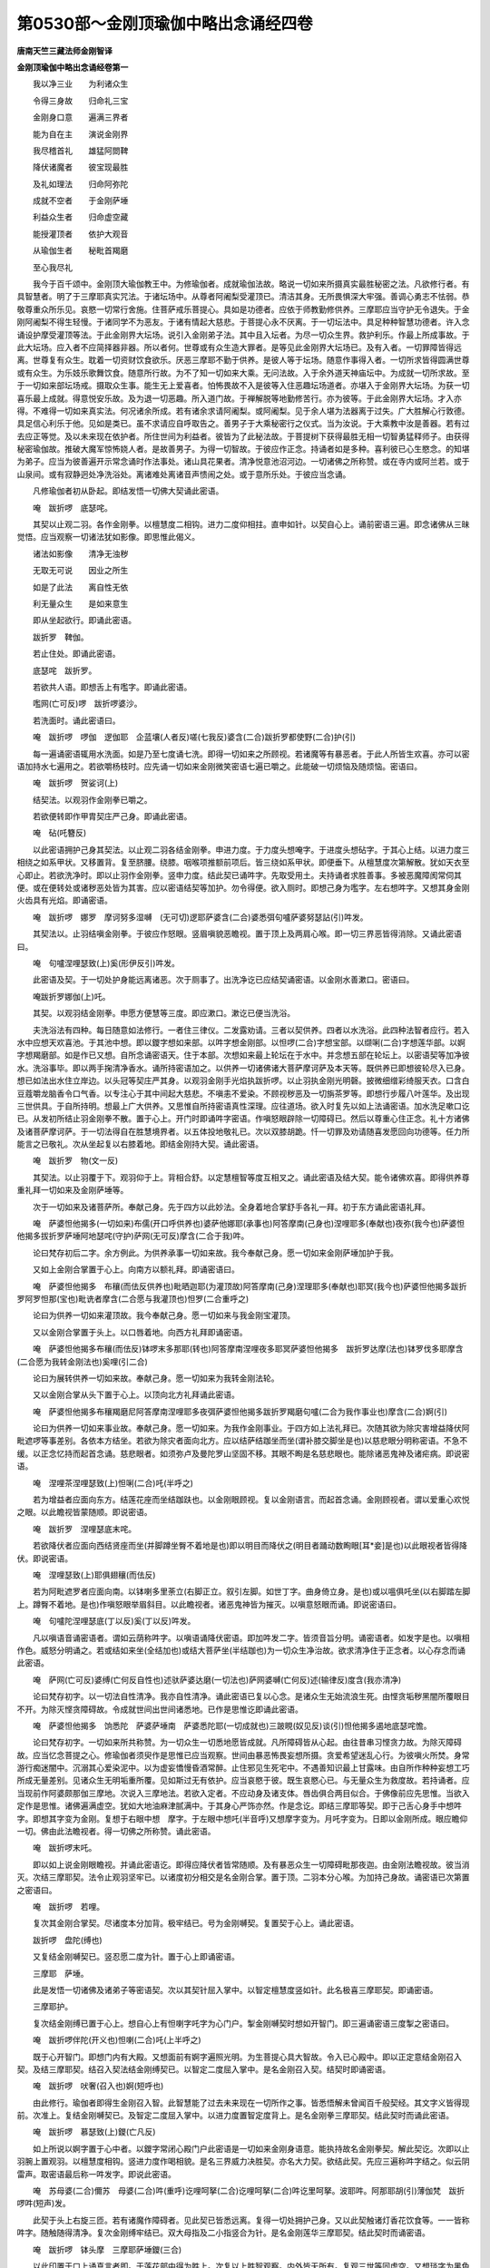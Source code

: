 第0530部～金刚顶瑜伽中略出念诵经四卷
========================================

**唐南天竺三藏法师金刚智译**

**金刚顶瑜伽中略出念诵经卷第一**


　　我以净三业　　为利诸众生

　　令得三身故　　归命礼三宝

　　金刚身口意　　遍满三界者

　　能为自在主　　演说金刚界

　　我尽稽首礼　　雄猛阿閦鞞

　　降伏诸魔者　　彼宝现最胜

　　及礼如理法　　归命阿弥陀

　　成就不空者　　于金刚萨埵

　　利益众生者　　归命虚空藏

　　能授灌顶者　　依护大观音

　　从瑜伽生者　　秘毗首羯磨

　　至心我尽礼

　　我今于百千颂中。金刚顶大瑜伽教王中。为修瑜伽者。成就瑜伽法故。略说一切如来所摄真实最胜秘密之法。凡欲修行者。有具智慧者。明了于三摩耶真实咒法。于诸坛场中。从尊者阿阇梨受灌顶已。清洁其身。无所畏惧深大牢强。善调心勇志不怯弱。恭敬尊重众所乐见。哀愍一切常行舍施。住菩萨戒乐菩提心。具如是功德者。应依于师教勤修供养。三摩耶应当守护无令退失。于金刚阿阇梨不得生轻慢。于诸同学不为恶友。于诸有情起大慈悲。于菩提心永不厌离。于一切坛法中。具足种种智慧功德者。许入念诵设护摩受灌顶等法。于此金刚界大坛场。说引入金刚弟子法。其中且入坛者。为尽一切众生界。救护利乐。作最上所成事故。于此大坛场。应入者不应简择器非器。所以者何。世尊或有众生造大罪者。是等见此金刚界大坛场已。及有入者。一切罪障皆得远离。世尊复有众生。耽着一切资财饮食欲乐。厌恶三摩耶不勤于供养。是彼人等于坛场。随意作事得入者。一切所求皆得圆满世尊或有众生。为乐妓乐歌舞饮食。随意所行故。为不了知一切如来大乘。无问法故。入于余外道天神庙坛中。为成就一切所求故。至于一切如来部坛场戒。摄取众生事。能生无上爱喜者。怕怖畏故不入是彼等入住恶趣坛场道者。亦堪入于金刚界大坛场。为获一切喜乐最上成就。得意悦安乐故。及为退一切恶趣。所入道门故。于禅解脱等地勤修苦行。亦为彼等。于此金刚界大坛场。才入亦得。不难得一切如来真实法。何况诸余所成。若有诸余求请阿阇梨。或阿阇梨。见于余人堪为法器离于过失。广大胜解心行敦德。具足信心利乐于他。见如是类已。虽不求请应自呼取告之。善男子于大乘秘密行之仪式。当为汝说。于大乘教中汝是善器。若有过去应正等觉。及以未来现在依护者。所住世间为利益者。彼皆为了此秘法故。于菩提树下获得最胜无相一切智勇猛释师子。由获得秘密瑜伽故。推破大魔军惊怖娆人者。是故善男子。为得一切智故。于彼应作正念。持诵者如是多种。喜利彼已心生愍念。的知堪为弟子。应当为彼善遍开示常念诵时作法事处。诸山具花果者。清净悦意池沼河边。一切诸佛之所称赞。或在寺内或阿兰若。或于山泉间。或有寂静迥处净洗浴处。离诸难处离诸音声愦闹之处。或于意所乐处。于彼应当念诵。

　　凡修瑜伽者初从卧起。即结发悟一切佛大契诵此密语。

　　唵　跋折啰　底瑟咤。

　　其契以止观二羽。各作金刚拳。以檀慧度二相钩。进力二度仰相拄。直申如针。以契自心上。诵前密语三遍。即念诸佛从三昧觉悟。应当观察一切诸法犹如影像。即思惟此偈义。

　　诸法如影像　　清净无浊秽

　　无取无可说　　因业之所生

　　如是了此法　　离自性无依

　　利无量众生　　是如来意生

　　即从坐起欲行。即诵此密语。

　　跋折罗　鞞伽。

　　若止住处。即诵此密语。

　　底瑟咤　跋折罗。

　　若欲共人语。即想舌上有嚂字。即诵此密语。

　　嚂网(亡可反)啰　跋折啰婆沙。

　　若洗面时。诵此密语曰。

　　唵　跋折啰　啰伽　逻伽耶　企蓝壤(人者反)嗟(七我反)婆含(二合)跋折罗都使野(二合)护(引)

　　每一遍诵密语辄用水洗面。如是乃至七度诵七洗。即得一切如来之所顾视。若诸魔等有暴恶者。于此人所皆生欢喜。亦可以密语加持水七遍用之。若欲嚼杨枝时。应先诵一切如来金刚微笑密语七遍已嚼之。此能破一切烦恼及随烦恼。密语曰。

　　唵　跋折啰　贺娑诃(上)

　　结契法。以观羽作金刚拳已嚼之。

　　若欲便转即作甲胄契庄严己身。即诵此密语。

　　唵　砧(吒簪反)

　　以此密语拥护己身其契法。以止观二羽各结金刚拳。申进力度。于力度头想唵字。于进度头想砧字。于其心上结。以进力度三相绕之如系甲状。又移置背。复至脐腰。绕膝。咽喉项推额前项后。皆三绕如系甲状。即便垂下。从檀慧度次第解散。犹如天衣至心即止。若欲洗净时。即以止羽作金刚拳。竖申力度。结此契已诵吽字。先取受用土。夫持诵者求胜善事。多被恶魔障阂常伺其便。或在便转处或诸秽恶处皆为其害。应以密语结契等加护。勿令得便。欲入厕时。即想己身为嚂字。左右想吽字。又想其身金刚火齿具有光焰。即诵密语。

　　唵　跋折啰　娜罗　摩诃努多湿嚩　(无可切)逻耶萨婆含(二合)婆悉弭句嚧萨婆努瑟詀(引)吽发。

　　其契法以。止羽结嗔金刚拳。于彼应作怒眼。竖眉嗔貌恶瞻视。置于顶上及两肩心喉。即一切三界恶皆得消除。又诵此密语曰。

　　唵　句嚧涅哩瑟致(上)奚(形伊反引)吽发。

　　此密语及契。于一切处护身能远离诸恶。次于厕事了。出洗净讫已应结契诵密语。以金刚水善漱口。密语曰。

　　唵跋折罗娜伽(上)吒。

　　其契。以观羽结金刚拳。申愿方便慧等三度。即应漱口。漱讫已便当洗浴。

　　夫洗浴法有四种。每日随意如法修行。一者住三律仪。二发露劝请。三者以契供养。四者以水洗浴。此四种法智者应行。若入水中应想天欢喜池。于其池中想。即以鑁字想如来部。以吽字想金刚部。以怛啰(二合)字想宝部。以缬唎(二合)字想莲华部。以婀字想羯磨部。如是作已又想。自所念诵密语天。住于本部。次想如来最上轮坛在于水中。并念想五部在轮坛上。以密语契等加净彼水。洗浴事毕。即以两手掬清净香水。诵所持密语加之。以供养一切诸佛诸大菩萨摩诃萨及本天等。既供养已即想彼轮尽入已身。想已如法出水住立岸边。以头冠等契庄严其身。以观羽金刚手光焰执跋折啰。以止羽执金刚光明磬。披微细缯彩绮服天衣。口含白豆蔻嚼龙脑香令口气香。以专注心于其中间起大慈悲。不嗔恚不爱染。不顾视秽恶及一切旃茶罗等。即想行步履八叶莲华。及出现三世供具。于自所持明。想最上广大供养。又思惟自所持密语真性深理。应往道场。欲入时复先以如上法诵密语。加水洗足嗽口讫已。从发初所结止羽金刚拳不散。置于心上。开门时即诵吽字密语。作嗔怒眼辟除一切障碍已。然后以尊重心住正念。礼十方诸佛及诸菩萨摩诃萨。于一切法得自在胜慧境界者。以五体投地敬礼已。次以双膝胡跪。忏一切罪及劝请随喜发愿回向功德等。任力所能言之已敬礼。次从坐起复以右膝着地。即结金刚持大契。诵此密语。

　　唵　跋折罗　物(文一反)

　　其契法。以止羽覆于下。观羽仰于上。背相合舒。以定慧檀智等度互相叉之。诵此密语及结大契。能令诸佛欢喜。即得供养尊重礼拜一切如来及金刚萨埵等。

　　次于一切如来及诸菩萨所。奉献己身。先于四方以此妙法。全身着地合掌舒手各礼一拜。初于东方诵此密语礼拜。

　　唵　萨婆怛他揭多(一切如来)布儒(开口呼供养也)婆萨他娜耶(承事也)阿答摩南(己身也)涅哩耶多(奉献也)夜弥(我今也)萨婆怛他揭多拔折罗萨埵阿地瑟咤(守护)萨网(无可反)摩含(二合于我)吽。

　　论曰梵存初后二字。余方例此。为供养承事一切如来故。我今奉献己身。愿一切如来金刚萨埵加护于我。

　　又如上金刚合掌置于心上。向南方以额礼拜。即诵密语曰。

　　唵　萨婆怛他揭多　布穰(而佉反供养也)毗晒迦耶(为灌顶故)阿答摩南(己身)涅理耶多(奉献也)耶冥(我今也)萨婆怛他揭多跋折罗阿罗怛那(宝也)毗诜者摩含(二合愿与我灌顶也)怛罗(二合重呼之)

　　论曰为供养一切如来灌顶故。我今奉献己身。愿一切如来与我金刚宝灌顶。

　　又以金刚合掌置于头上。以口唇着地。向西方礼拜即诵密语。

　　唵　萨婆怛他揭多布穰(而佉反)钵啰末多那耶(转也)阿答摩南涅哩夜多耶冥萨婆怛他揭多　跋折罗达摩(法也)钵罗伐多耶摩含(二合愿为我转金刚法也)奚哩(引二合)

　　论曰为展转供养一切如来故。奉献己身。愿一切如来为我转金刚法轮。

　　又以金刚合掌从头下置于心上。以顶向北方礼拜诵此密语。

　　唵　萨婆怛他揭多布穰羯磨尼阿答摩南涅哩耶多夜弭萨婆怛他揭多跋折罗羯磨句嚧(二合为我作事业也)摩含(二合)婀(引)

　　论曰为供养一切如来事业故。奉献己身。愿一切如来。为我作金刚事业。于四方如上法礼拜已。次随其欲为除灾害增益降伏阿毗遮啰等事差别。各依本方结坐。若欲为除灾者面向北方。应以结萨结跏坐而坐(谓补膝交脚坐是也)以慈悲眼分明称密语。不急不缓。以正念忆持而起首念诵。慈悲眼者。如须弥卢及曼陀罗山坚固不移。其眼不眴是名慈悲眼也。能除诸恶鬼神及诸疟病。即说密语。

　　唵　涅哩茶涅哩瑟致(上)怛唎(二合)吒(半呼之)

　　若为增益者应面向东方。结莲花座而坐结跏趺也。以金刚眼顾视。复以金刚语言。而起首念诵。金刚顾视者。谓以爱重心欢悦之眼。以此瞻视皆蒙随顺。即说密语。

　　唵　跋折罗　涅哩瑟底末咤。

　　若欲降伏者应面向西结贤座而坐(并脚蹲坐臀不着地是也)即以明目而降伏之(明目者踊动数眴眼[耳*妾]是也)以此眼视者皆得降伏。即说密语。

　　唵　涅哩瑟致(上)耶俱翅穰(而佉反)

　　若为阿毗遮罗者应面向南。以钵喇多里荼立(右脚正立。叙引左脚。如世丁字。曲身倚立身。是也)或以嗢俱吒坐(以右脚踏左脚上。蹲臀不着地。是也)作嗔怒眼举眉斜目。以此瞻视者。诸恶鬼神皆为摧灭。以嗔意怒眼而诵。即说密语曰。

　　唵　句嚧陀涅哩瑟底(丁以反)奚(丁以反)吽发。

　　凡以嗔语音诵密语者。谓如云荫称吽字。以嗔语诵降伏密语。即加吽发二字。皆须音旨分明。诵密语者。如发字是也。以嗔相作色。威怒分明诵之。若或结如来坐(全结加也)或结大菩萨坐(半结跏也)为一切众生净治故。欲求清净住于正念者。以心存念而诵此密语。

　　唵　萨网(亡可反)婆缚(亡何反自性也)述驮萨婆达磨(一切法也)萨网婆嚩(亡何反)述(输律反)度含(我亦清净)

　　论曰梵存初字。以一切法自性清净。我亦自性清净。诵此密语已复以心念。是诸众生无始流浪生死。由悭贪垢秽黑闇所覆眼目不开。为除灭悭贪障碍故。令成就世间出世间诸悉地。已作是思惟讫即诵此密语。

　　唵　萨婆怛他揭多　饷悉陀　萨婆萨埵南　萨婆悉陀耶(一切成就也)三跛睍(奴见反)谈(引)怛他揭多遏地底瑟咤憺。

　　论曰梵存初字。一切如来所共称赞。为一切众生一切悉地愿皆成就。凡所障碍皆从心起。由往昔串习悭贪力故。为除灭障碍故。应当忆念菩提之心。修瑜伽者须臾作是思惟已应当观察。世间由暴恶怖畏妄想所摄。贪爱希望迷乱心行。为彼嗔火所焚。身常游行痴迷闇中。沉溺其心爱染泥中。以为虚妄憍慢昏酒常醉。止住邪见生死宅中。不遇善知识最上甘露味。由自所作种种妄想工巧所成无量差别。见诸众生无明垢重所覆。见如斯过无有依护。应当哀愍于彼。既生哀愍心已。与无量众生为救度故。若持诵者。应当现前作阿婆颇那伽三摩地。次说入三摩地法。若欲入定者。不应动身及诸支体。唇齿俱合两目似合。于佛像前应先思惟。当欲入定作是思惟。诸佛遍满虚空。犹如大地油麻津腻满中。于其身心严饰亦然。作是念讫。即结三摩耶等契。即于己舌心身手中想吽字。即想其字变为金刚。复想于右眼中想　摩字。于左眼中想吒(半音呼)又想摩字变为。月吒字变为。日即以金刚所成。眼应瞻仰一切。佛由此法瞻视者。得一切佛之所称赞。诵此密语。

　　唵　跋折啰末吒。

　　即以如上说金刚眼瞻视。并诵此密语讫。即得应降伏者皆常随顺。及有暴恶众生一切障碍毗那夜迦。由金刚法瞻视故。彼当消灭。次结三摩耶契。法令止观羽坚牢已。以诸度初分相交是名金刚合掌。置于顶。二羽本分心喉。为加持己身故。诵密语已次第置之密语曰。

　　唵　跋折啰　若哩。

　　复次其金刚合掌契。尽诸度本分加背。极牢结已。号为金刚嚩契。复置契于心上。诵此密语。

　　跋折啰　盘陀(缚也)

　　又复结金刚嚩契已。竖忍愿二度为针。置于心上即诵密语。

　　三摩耶　萨埵。

　　此是发悟一切诸佛及诸弟子等密语契。次以其契针屈入掌中。以智定檀慧度竖如针。此名极喜三摩耶契。即诵密语。

　　三摩耶护。

　　复次结金刚缚已置于心上。想自心上有怛喇字吒字为心门户。掣金刚嚩契时想如开智门。即三遍诵密语三度掣之密语曰。

　　唵　跋折啰伴陀(开义也)怛喇(二合)吒(上半呼之)

　　既于心开智门。即想门内有大殿。又想面前有婀字遍照光明。为生菩提心具大智故。令入已心殿中。即以正定意结金刚召入契。及结三摩耶契。结召入契法结金刚缚契已。以智定二度屈入掌中。是名金刚召入契。结契时即诵密语。

　　唵　跋折啰　吠奢(召入也)婀(短呼也)

　　由此修行。瑜伽者即得生金刚召入智。此智慧能了过去未来现在一切所作之事。皆悉悟解未曾闻百千般契经。其文字义皆得现前。次准上。复结金刚嚩契已。及智定二度屈入掌中。以进力度置智定度背上。是名金刚拳三摩耶契。结此契时而诵此密语。

　　唵　跋折啰　慕瑟致(上)鑁(亡凡反)

　　如上所说以婀字置于心中者。以鑁字常闭心殿门户此密语是一切如来金刚身语意。能执持故名金刚拳契。解此契讫。次即以止羽腕上置观羽。以檀慧度相钩。竖进力度作喝相貌。是名三界威力决胜契。亦名大力契。欲结此契。先应三遍称吽字结之。似云阴雷声。取密语最后称一吽发字。即说此密语。

　　唵　苏母婆(二合)儞苏　母婆(二合)吽(重呼)讫哩呵拏(二合)讫哩呵拏(二合)吽讫里呵拏。波耶吽。阿那耶胡(引)薄伽梵　跋折啰吽(短声)发。

　　此契于头上右旋三匝。若有诸魔作障碍者。见此契已皆悉远离。复得一切处拥护己身。又以此契触诸灯香花饮食等。一一皆称吽字。随触随得清净。复次金刚缚牢结已。双大母指及二小指竖合为针。是名金刚莲华三摩耶契。结此契时而诵密语。

　　唵　跋折啰　钵头摩　三摩耶萨埵鑁(三合)

　　以此印置于口上诵真言者即。于莲花部中得为胜上。次复以上胜智观察。内外皆无所有。复观三世等同虚空。又想琰字为黑色境持地风轮界。复想剑字为围轮山以胜宝所饰。又于虚空想鑁字。为毗卢遮那佛。由具慈悲流注乳两边。轮围山便成甘露大海。于其海中复想般喇字以为龟形。其龟由如金色。身之广大无量由旬。复于龟背上想奚哩(二合)字其字变为赤色赤光莲花悦意殊妙。其花三层。层有八叶台蕊具足。于其台上想波罗(二合)吽剑等三字。以为须弥山。其山众宝所成而有八角。于山顶上又想鑁吽多啰(二合)奚哩(二合)恶(重呼之)等五字。以为大殿。其殿四角正等具足四门。其门左右有吉祥幢。轩楯周环四重阶道。于其殿上有五楼阁。悬杂缯彩珠网花鬘而为庄饰。于彼殿外四角之上及诸门角。以金刚宝之所严饰。想其外院复用种种杂宝铃铎映蔽日月。悬珠璎珞以为严饰。复于其外无量劫波树行列。复想诸天美妙音声歌咏乐音。诸阿修罗莫呼落伽王等。以金刚舞之所娱乐。于彼殿内有曼茶罗。于中以八金刚柱而为庄饰。于如来部轮中想三种子字。中央想心字。其字左右想阿(引声)字。以其三字成就天之微妙四面方等师子之座又于金刚部中种子字。三字之中想俄(重声)字。于其左右想吽字。以其三种子字所成金刚部。以象为座又于宝部中想三种子字。于其中央想么(重声)字。左右想怛啰字。以其三种子字所成宝部之中。以马为座。

　　又莲花部有三种子字。于其中央想摩含(二合)字。左右想颉唎异(三合)以此三种子字所成莲花部中。以孔雀为座。又羯磨部中有三种子字。于其中央想剑字。左右想阿(短)字。以其三种子字所成羯磨部中。想迦楼罗为座。既想如上诸部座已。次想一切如来及十六大菩萨并四波罗蜜。施设四种内供养四种外供养。又为守四门。四菩萨随方安置。又如上所说。诸佛及大菩萨守门菩萨等。各各以本三摩地。各各自心。及随已记印相貌如下所说皆想从毗卢遮那佛身中出现。又想四面毗卢遮那佛。以诸如来真实所持之身。及以如上所说一切如来师子之座而坐。其上毗卢遮那。示久成等正觉。一切如来以普贤为心。复用一切如来虚空所成大摩尼宝。以为灌顶。复获得一切如来观自在法智究竟波罗蜜。又一切如来毗首羯磨。不空离障碍教令。所作已毕所求圆满。于其东方如上所说象座。想阿閦鞞佛而坐其上。于其南方如上所说马座。想宝生佛而坐其上。于其西方如上所说孔雀座。想阿弥陀佛而坐其上。于其北方如上所说迦楼罗座。想不空成就佛而坐其上各于座上又想满月形。复于此上想莲华座。每一一莲花座上佛坐其中。

　　尔时金刚界如来。以持一切如来身以为同体。一切如来普贤摩诃菩提萨埵三摩耶所生名摄一切萨埵名金刚加持三摩地入已此一切如来大乘阿毗三摩耶心。名一切如来心。从自身心而出即说密语曰。

　　跋折啰　萨埵。

　　才说此密语时。从一切如来心。即是彼世尊。以为普贤月轮。出以净治一切众生摩诃菩提心已。各住于一切如来方面。于彼诸月轮中。而出一切如来。金刚智已。皆入毗卢遮那如来心中。以其普贤故及坚牢故。从金刚萨埵三摩地中以一切如来神力。以为同一密体。遍满虚空界量。具足光明以为五顶。以一切如来金刚身口意所成五股跋折啰。即成就已。又从一切如来心出。置于右掌中。尔时复从跋折啰。出种种色相。光明照曜遍满一切世界。又想于诸光明峰上。一切世界微尘等如来出现。既出现已。尽遍法界满虚空中。及一切世界周流海云。于一切如来平等性智神通。现成等正觉。能令发一切如来大菩提心。成就普贤种种行相。亦能奉事一切如来。眷属能令趣向大菩提场。复能摧伏一切诸魔。悟一切平等性。证大菩提转正法轮。乃至救护一切世界众生。成就一切如来神通智最上悉地等。现一切如来神变已。为普贤故。复为金刚萨埵三摩地极坚牢故。同一密体。成普贤大菩萨身已。住于毗卢遮那佛心。而高声唱是言奇哉曰。

　　我是普贤　　坚固萨埵　　虽非身相

　　自然出现　　以坚牢固　　为萨埵身

　　尔时普贤大菩萨身。从佛心出已。于一切如来前。依于月轮复请教示。尔时世尊毗卢遮那。入一切如来智三摩耶金刚三摩地已。现一切如来户罗三摩地。慧解脱知见。转正法轮展转利益众生。大方便力精进大智三摩耶。尽遍一切众生界。救护一切。为自在主。一切安乐悦意受用故。乃至一切如来平等性智神通摩诃衍那。阿毗三摩耶。克果成就最上悉地故。一切如来以此悉地跋折啰。为彼普贤大菩萨应以一切如来转轮位。故以一切如来身宝冠缯彩而灌顶之。既灌顶已而授与之。尔时诸如来。以彼执金刚之名灌顶故。便号为执金刚。是时执金刚菩萨。屈其左臂现威猛力士相。右手执跋折啰。向外抽掷弄而执之。高声作是言曰。

　　此跋折啰　　是诸如来　　无上悉地

　　我是金刚　　授与我手　　以我金刚

　　执持金刚

　　此是金刚萨埵三摩地一切如来菩提心智第一。

　　尔时世尊毗卢遮那。复入不空王大菩萨三摩耶。出生加持萨埵金刚三摩地已。从自心而出召请一切如来三摩耶。名一切如来心。即说咒曰。

　　拔折啰　啰穰(而伽反上)

　　才说此密语时。于一切如来心中。则彼执金刚菩萨。以为一切如来之大钩。出已便即于世尊毗卢遮那掌中而住。尔时从彼大钩身中。出现一切世界微尘等如来。既出现已。钩召请入一切如来等事。及一切佛神变作已。由不空王故。及由金刚萨埵坚牢故。同一密合。以为不空王大菩萨身。成就已。住于世尊毗卢遮那佛心。而高声唱言奇哉曰。

　　我是不空王　　从彼金刚生

　　以为大钩召　　诸佛成就故

　　能遍一切处　　钩召诸如来

　　时彼不空王菩萨。从佛心出已。便依于诸如来右边月轮复请教示。

　　尔时世尊。入一切如来钩召金刚三摩耶三摩地已。为一切如来钩召三摩耶。尽遍众生界。一切摄召。一切如来为一切安乐悦意受用故。乃至为得一切如来三摩耶智所持。增上悉地成就故。即于彼不空王大菩萨。如上于双手而授之。尔时一切如来。以金刚钩召名号。而灌顶之。是时金刚钩召菩萨。以彼金刚钩钩召一切如来已。而高声唱言曰。

　　我是诸如来　　无上金刚智

　　能成就佛事　　最上钩召者

　　此是不空王大菩萨三摩耶一切如来钩召智第二。

　　尔时世尊。复入摩罗大菩萨三摩耶。出生加持萨埵金刚三摩地已。即从己身。出一切如来奉事三摩耶。名一切如来心。即说密语。

　　跋折啰　啰伽。

　　才说此咒时。从一切如来心中。即彼世尊执金刚。以为一切如来花器仗。既出已同一密体。入于世尊毗卢遮那佛心中。于彼便以为金刚弓箭身。而住于掌中。即从彼金刚箭身。一切世界微尘等如来身出现已。为作一切如来奉事等。及一切如来神变。作已由至极杀故。复由金刚萨埵三摩地极坚牢故。同一密合。以为成就摩罗大菩萨身已。即住于世尊毗卢遮那佛心中。住已而高声唱是言奇哉曰。

　　我自性清净　　能以染爱事

　　奉事于如来　　以离染清净

　　染故能调伏

　　尔时彼摩罗大菩萨身。即从毗卢遮那佛心而下。于一切如来左边月轮中。而住已复请教示。

　　尔时世尊。入一切如来爱染奉事三摩地加持金刚。既入定已。一切如来摩兰拏金刚三摩耶。尽遍众生界喜爱。一切安乐悦意受用。乃至一切如来摩罗业最胜悉地获果故。彼金刚箭为彼摩罗大菩萨。如上双手而授之。是时一切如来。皆号彼为金刚弓。以金刚弓名而灌顶之。尔时金刚弓菩萨摩诃萨。以其金刚箭杀一切如来时。即以高声唱如是言曰。

　　此是一切佛　　离垢爱染智

　　以染害离染　　一切受安乐

　　此是金刚弓大菩萨三摩地奉事一切如来智第三。

　　尔时世尊复入欢喜王摩诃萨埵三摩耶。所生萨埵加持金刚三摩地已。从自身心而出一切如来欢喜。名一切如来心即说密语。

　　跋折啰　娑度。

　　才说此咒时。从一切如来心。即彼执金刚以为一切如来善哉想已。同一密合。便入毗卢遮那如来心。既入心已。而为金刚欢喜体。住于双手掌中。尔时从彼金刚欢喜体中。出现一切世界微尘数等如来身。既出现已。作一切如来善哉等事。一切如来神变已作。以极欢悦故。复以金刚萨埵三摩地。极坚牢故。同一密合。便成欢喜王摩诃萨身。住于毗卢遮那如来心。而高声唱如是言奇哉曰。

　　我是最胜　　一切智者　　所共称说

　　若诸妄想　　分别断除　　闻常欢喜

　　尔时欢喜王摩诃萨身。从佛心下。于诸如来背后月轮中住复请教示。

　　尔时世尊入一切如来欢喜金刚三摩地已。一切如来无上极欢喜智三摩耶为尽遍众生界。一切欢喜一切安乐悦意受用故。乃至一切如来无上踊跃。获最胜味悉地果故。其金刚欢悦。为彼欢喜王摩诃菩提萨埵。如上授与双手尔时一切如来皆号之。为金刚踊跃。以其金刚名而灌顶之。于时金刚踊跃菩萨摩诃萨。以其金刚欢悦相。以善哉声令诸佛欢喜已。高声作如是言曰。

　　此是诸佛等　　善哉能转者

　　此殊妙金刚　　能增益欢喜

　　此是金刚踊跃摩诃萨三摩耶一切如来作善哉智第四。

　　以上四菩萨。并是金刚部中阿閦佛眷属。都号为一切如来摩诃三摩耶萨埵。

　　尔时世尊复次从虚空藏心。出现摩诃菩提萨埵三摩耶。所生宝加持金刚三摩地已。此一切如来灌顶三摩耶。名一切如来心。从自心而出即说密语。

　　跋折啰　阿啰怛那(二合)

　　才出此咒时。从一切如来心中遍满虚空。平等性智善决了故。金刚萨埵三摩地及坚牢故。同一密合。即彼执金刚以为流出光明。尽遍虚空。犹彼尽遍虚空光明照曜故。以尽遍为虚空界。尔时以诸佛加持力。一切虚空界。悉入世尊毗卢遮那心中。善修习故。金刚萨埵三摩地。以为遍虚空藏。周流一切世界等量。摩诃金刚宝所成身。安住如来掌中。是时从彼大金刚宝身中。出现一切世界微尘等已。而作一切如来灌顶等事。一切如来神变。于一切世间作已。以尽遍世界藏善出生故。以金刚萨埵三摩地极坚牢故。同一密合。成就虚空藏大菩萨。既成就已。住于毗卢遮那心。而高声唱如是言奇哉曰。

　　我是自灌顶　　金刚宝无上

　　虽无住著者　　然为三界主

　　时彼虚空藏摩诃菩提萨埵。从毗卢遮那佛心下。向一切如来前。依于月轮复请教示。

　　尔时世尊入大摩尼宝金刚三摩地已。一切如来有所乐求皆令圆满三摩耶。尽遍众生界。为得一切利益故。一切安乐悦意受用故。乃至得一切如来事成就最上悉地故。此金刚摩尼。为彼虚空藏大菩提萨埵。以为金刚宝转轮故。又以金刚宝藏灌顶。既灌顶已而双手授之。是时一切如来以灌顶之号名金刚藏。尔时金刚藏摩诃菩提萨埵。将彼金刚摩尼。于己灌顶处置已。而高声作是言曰。

　　此诸如来许　　能灌众生顶

　　我是手授者　　及授与我者

　　以宝而饰宝

　　此是宝生如来部金刚藏大菩萨三摩地一切如来灌顶宝智第一。

　　尔时世尊。复入大威光摩诃萨埵三摩耶。所生宝加持金刚三摩地已。彼自出一切如来光明三摩耶。名一切如来心。从自身心而出此密语。

　　跋折罗　帝壤。

　　才出此密语时。从一切如来心。即彼薄伽梵执金刚以为大日轮。同一密合。入于毗卢遮那佛心。便成金刚日身。住于如来掌中。于时即从彼金刚日身中。出现一切世界微尘等如来身。出已放一切如来光明等事。一切如来神变作已。以极大威光故。金刚萨埵三摩地摩诃菩提萨埵身成就已。住于毗卢遮那心。而高声唱是言奇哉曰。

　　无比大威光　　能照众生界

　　令诸佛依护　　虽复净即是

　　净中能复净

　　时无垢威光摩诃菩提萨埵身。从佛心下已。即依于如来右边月轮中住复请教示。

　　尔时世尊。入一切如来以圆光加持金刚三摩地已。一切如来光明三摩耶。尽遍众生界无比威光。为一切安乐悦意受用故。乃至一切如来自身光明。为最上悉地成就故。将彼金刚日。与彼大威光摩诃菩提萨埵。于双手而授之。是时一切如来。共号为金刚光明。以金刚名而灌顶之。尔时金刚照曜菩萨摩诃萨。以其金刚日照曜一切如来已。而高声唱是言曰。

　　此是诸佛智　　除灭无智闇

　　以微尘等量　　超越于日光

　　此是金刚光明大菩萨三摩地一切如来圆光智第二。

　　尔时世尊。复入宝幢菩萨三摩耶。所生宝加持金刚三摩地已。能满足一切如来所求三摩耶。名一切如来之心。从自心而出即说密语。

　　跋折啰　计都。

　　才出此密语时。从一切如来心。即彼薄伽梵执金刚。以种种殊妙杂色严具以为宝幢。出已同一密合。入于毗卢遮那心。便成金刚幢身。既成就已而安住于佛掌中。尔时从金刚幢身中。出一切世界微尘等如来身。出已。而建立一切如来宝幢等事。作一切如来神变已。以大宝幢故。金刚萨埵三摩地极坚牢故。同一密合。以为摩诃菩提萨埵身。即住于毗卢遮那世尊心中。而高声唱是言奇哉曰。

　　无比量幢　　我能授与　　一切利益

　　满足悉地　　一切所求　　一切能满

　　时彼宝幢摩诃菩提萨埵。从佛心下已。依于诸如来左边月轮中住复请教示。

　　尔时世尊。入一切如来建立加持金刚三摩地已。能建立一切如来思惟三摩尼幢三摩耶。为尽遍众生界。能圆满一切希求。一切安乐悦意受用故。乃至获得一切如来大利益最上悉地果故。彼宝幢如上授与双手掌中。是时一切如来以金刚表刹而名号之。复以金刚名号而灌顶之。尔时金刚表刹菩萨摩诃萨。以彼金刚幢。令一切如来。于檀波罗蜜相应。而高声唱是言。

　　此是诸如来　　希求能圆满

　　名为如意幢　　檀波罗蜜门

　　此是金刚幢菩萨三摩地一切如来檀波罗蜜智第三。

　　尔时世尊。复入常爱欢喜根摩诃菩提萨埵三摩耶。所生宝加持金刚三摩地已。从自身心。出此一切如来爱三摩耶。名一切如来心而说密语。

　　跋折啰　诃婆。

　　才出此密语时。从一切如来心。即彼薄伽梵执金刚。以为一切如来微笑。同一密合。便入毗卢遮那如来心而成金刚微笑身。于如来掌中而住。

　　尔时从彼金刚微笑身。出现一切世界微尘等如来。一切如来希有事等。一切如来神变游戏作已。常爱欢喜根故。金刚萨埵三摩地极坚牢故。以为大菩萨身。既成就已。住于世尊毗卢遮那心中已。而高声作是言奇哉曰。

　　我是为大笑　　一切胜中上

　　恒常善住定　　以为佛事用

　　尔时常爱欢喜根摩诃菩提萨埵身。从佛心而下。依于一切如来背后月轮中而住复请教示。于时世尊入一切如来希有加持金刚三摩地已。出现一切如来三摩耶。尽遍众生界。诸根无上安乐悦意受用故。乃至获得一切如来根净治智神通果故。彼金刚微笑。为彼常爱欢喜根摩诃菩提萨埵。如上授与于双手掌中。尔时一切如来。以金刚爱名而为之号。便以金刚名而为灌顶。于时金刚爱摩诃菩提萨埵。以其金刚微笑。于一切如来微笑。而高声唱是言曰。

　　此是诸如来　　示生现希有

　　大智能踊跃　　二乘所不知

　　此是金刚爱摩诃菩提萨埵。一切如来微笑希有智第四。

　　以上宝部中四菩萨。是一切如来大灌顶萨埵。

**金刚顶瑜伽中略出念诵经卷第二**


　　尔时世尊复入观自在摩诃菩提萨埵三摩耶。出生法加持金刚三摩地已。从自身心。出一切如来法三摩耶。名一切如来心。而说密语曰。

　　跋折罗　达摩。

　　才出此密语时。于一切如来身中。即彼薄伽梵执金刚。由自性清净一切法平等性智善决了故。金刚萨埵三摩地极坚牢故。以为法光明。由彼法光明。出现一切世界周遍照曜。便成法界。时彼一切法界遍满虚空界。同一密合。入于毗卢遮那佛心中。周遍虚空界量。成大莲花身住于世尊手中。尔时世尊从彼金刚莲华身中。出现一切世界微尘等如来身。既出现已一切如来三摩地智神通等。一切如来神通游戏。于一切世界作已。观自在故。及金刚萨埵三摩地坚牢故。同一密合。以为观自在摩诃菩提萨埵身。成就已。住于毗卢遮那佛心中。而高声唱是言奇哉曰。

　　我是第一义　　本来自清净

　　筏喻于诸法　　能得胜清净

　　时彼观自在摩诃菩提萨埵身。从佛心下已。依于一切如来前月轮中而住复请教示。

　　尔时世尊。入一切如来三摩地智三摩耶。所生金刚三摩地已。能清净三摩耶。尽遍众生界自身清净。为一切安乐悦意受用故。乃至获得一切如来法智神通果故。即将彼金刚大莲华。如上授与观自在菩萨摩诃萨。为转正法轮故。为一切如来法身。灌顶已而于双手授之。尔时一切如来。复以金刚眼名号而为灌顶。于时金刚眼菩萨摩诃萨。彼莲花叶以开敷故。贪爱自性离清净无染污。作是观察已而高声唱如是言曰。

　　此是诸佛慧　　能觉了贪爱

　　我及所授者　　于法而住法

　　此是莲华部金刚眼大菩萨三摩耶一切如来观察智第一。

　　尔时世尊。复入文殊师利摩诃菩提萨埵三摩耶。所生法加持金刚三摩地已。从自心出此一切如来大智慧三摩耶。名一切如来心。即说密语。

　　跋折啰底　瑟那(三合)

　　才出此语时。于一切如来心。即彼薄伽梵执金刚。以为智剑而出已。同一密合。入于毗卢遮那佛心中。便为剑鞘。既成就已。住于毗卢遮那佛手中。于时从彼如来剑鞘身中。出现一切世界等如来身。一切如来智慧等。及一切如来神变游戏已。由极妙吉祥故。及金刚萨埵三摩地极坚牢故。同一密合。以为文殊师利摩诃菩提萨埵身。既成就已。往于世尊毗卢遮那佛心。而高声作是言奇哉曰。

　　我是诸佛语　　号为文殊声

　　若以无形色　　音声可得知

　　尔时文殊师利摩诃菩提萨埵。从世尊心下已。依一切如来右边月轮中住复请教示。

　　尔时毗卢遮那佛。入一切如来智慧三摩耶金刚三摩地已现一切如来断除烦恼三摩耶。为尽遍众生界。断除一切苦故。及一切安乐悦意受用故。乃至成就一切如来随顺音声。圆满慧最上悉地故。彼金刚觉。于文殊师利摩诃菩提萨埵。如上于双手授之。于时一切如来。以金刚觉而为名号。复以金刚名授其灌顶。尔时金刚觉菩萨摩诃萨。以其金刚剑。挥斫已。而高声唱是言曰。

　　此是诸如来　　般若波罗蜜

　　能破诸怨敌　　灭罪中为最

　　此是金刚觉摩诃菩提萨埵三摩地一切如来智慧第二。

　　尔时世尊。复入才发心。能转一切如来法轮摩诃菩提萨埵三摩耶。所生法加持金刚三摩地已。即从自心。出此一切如来法轮三摩耶。名一切如来心。即说密语。

　　跋折啰　曳都。

　　才出此语时。从一切如来心。即彼薄伽梵执金刚。以为金刚界大坛场出已。同一密合。入于毗卢遮那佛心中。以为金刚轮身。即于如来手中住。于时从彼金刚轮身。出现一切世界微尘等如来身。出已由才发心能转法轮故。及金刚萨埵三摩地极坚牢故。以为才发心转法轮身。成就已住于毗卢遮那佛心。而高声唱是言奇哉曰。

　　于执金刚中　　金刚轮为上

　　彼以才发心　　而能转法轮

　　尔时才发心转法轮。摩诃菩提萨埵身。从佛心下已依于一切如来左月轮中而住复请教示。

　　尔时世尊。复入一切如来金刚眼轮三摩地已。一切如来大坛场三摩耶。为尽遍众生界。入不退转轮。一切安乐悦意受用故。乃至成就一切如来转正法轮最上悉地故。即彼金刚轮。而为彼才发心转法轮摩诃菩提萨埵。如上于双手而授之。尔时一切如来以金刚道场名而为之号。尔时金刚道场菩萨。以其金刚轮。为一切如来不退转故安立已。复高声唱是言曰。

　　此是诸如来　　能净治一切

　　是名不退转　　菩提之道场

　　此是金刚道场摩诃菩提萨埵才发心能转一切如来法轮智第三。

　　尔时世尊复入无言摩诃菩提萨埵三摩耶。所生法加持金刚三摩地已。即从自心出一切如来念诵三摩耶。名一切如来心即说密语。

　　跋折啰　婆沙。

　　才出此语时。从一切如来心。彼即以为一切如来法文字出已。同一密合。入于世尊毗卢遮那佛心。便为金刚念诵身而住于世尊掌中。尔时即从金刚念诵身。出现一切世界微尘等如来身。既出已而作一切如来法界性等一切神变游戏已。而自语言极坚牢故。同一密合。以为语言金刚菩提萨埵身已。住于毗卢遮那佛心。而高声作是言奇哉曰。

　　自然之秘密　　我为密语言

　　若说于正法　　远离语戏论

　　尔时无言摩诃菩提萨埵身。从佛心而下。依于诸如来背后月轮中而住复请教示。于时世尊。复入一切如来秘密语言三摩耶三摩地。为一切如来语言智三摩耶。尽遍众生界。语言悉地成就故。一切安乐悦意受用故。乃至获得一切如来语言秘密性胜上悉地故。即彼金刚念诵。为彼无言摩诃菩提萨埵。如上授与双手。尔时一切如来以金刚语言名而为之号。于时金刚语言菩提摩诃萨埵。以其金刚念诵而与一切如来谈论已。而高声唱是言曰。

　　此是诸如来　　金刚之念诵

　　于诸如来秘　　能为速成就

　　此是莲花部金刚语言摩诃菩提萨埵三摩地一切如来离语言戏论智第四。

　　已上四菩萨是莲花部一切如来大智三摩耶萨埵。

　　尔时世尊。复入一切如来毗首羯磨摩诃菩提萨埵三摩耶。所生羯磨加持金刚三摩地已。即从自身心。出现一切如来羯磨三摩耶。名一切如来心即说密语。

　　跋折罗　羯磨。

　　才出此语时。从一切如来心。即彼薄伽梵执金刚。以为一切羯磨平等性智善晓了故。金刚萨埵三摩地极坚牢故。即彼薄伽梵执金刚一切如来羯磨光明而出现已。由彼一切如来羯磨光明照曜故。诸世界得成一切羯磨界。同一密合。便入毗卢遮那佛心。遍满尽虚空界量。由一切如来金刚羯磨界故。以为羯磨金刚身。而住于世尊掌中。尔时从彼羯磨金刚身。出现一切世界微尘等如来身。既现已。于一切世界一切如来羯磨等。一切如来神变游戏作已。一切如来无边羯磨故。复以金刚萨埵三摩地极坚牢故。以为一切如来毗首羯磨摩诃菩提萨埵身。即住于世尊毗卢遮那佛心。而高声唱是言奇哉曰。

　　诸佛羯磨不唐捐　　羯磨金刚而能转

　　唯我住兹能广为　　以无功用作佛事

　　于时大毗首羯磨摩诃菩提萨埵身。从佛心下已。依于如来前月轮中住复请教示。尔时世尊入一切如来不空金刚三摩地已。为一切如来转供养等无量不空一切羯磨仪式广大三摩耶。为尽遍众生界。一切羯磨悉地。及一切安乐悦意受用故。乃至获得一切如来金刚羯磨性智神通最上悉地故。是彼羯磨金刚。为一切如来金刚羯磨摩诃菩提萨埵。为一切如来羯磨转轮故。复以一切如来金刚羯磨故。为其灌顶而于双手授之。尔时一切如来以为金刚毗首名而为之号。复以金刚名而灌其顶。于时金刚毗首菩萨摩诃萨。即以彼羯磨金刚置于心上。为令作用一切如来羯磨事已。而高声唱是言曰。

　　此是诸如来　　最上毗首磨

　　我及所授者　　羯磨能羯磨

　　羯磨部中金刚毗首羯磨大菩萨三摩地一切如来所作事业智第一。

　　尔时世尊。复入难胜斗战勇健精进摩诃菩提萨埵三摩耶。所生羯磨加持金刚三摩地已。入一切如来拥护三摩耶。名一切如来心。从自身心而出。即说密语曰。

　　拔折罗　阿啰(二合)乞沙(二合)

　　才说此语时。于一切如来心。即彼薄伽梵执金刚。以为坚牢甲胄。而出已。同一密合便入世尊毗卢遮那佛心中。复为大金刚甲胄身。而住于如来手中。尔时从金刚甲胄身中。出现一切世界微尘等如来身。出已。一切如来拥护仪式广大羯磨等。一切如来神变游戏作已。由难胜斗战精进故。及以金刚三摩地极坚牢故。同一密合。以为难胜精进摩诃菩提萨埵身。成就已。住于毗卢遮那世尊心中。而高声唱是言奇哉曰。

　　精进所成甲坚牢　　坚牢于余坚牢者

　　以坚牢故非色身　　能为最上金刚身

　　尔时彼难胜精进摩诃菩提萨埵身。从佛心中下已。依于诸如来右边月轮中而住复请教示。尔时如来。入一切如来坚固金刚三摩地已。入一切如来精进波罗密三摩耶。为尽遍众生界救护。一切安乐悦意受用故。乃至获得一切如来金刚身。最上悉地果故。彼金刚甲胄。为彼难胜精进摩诃菩提萨埵。如上于双手而授之。尔时一切如来。以金刚友名而为之号。复以金刚名号授其灌顶。尔时金刚友菩萨摩诃萨。以其金刚甲胄。而被一切如来已。而高声唱是言曰。

　　此是诸如来　　最上慈甲胄

　　坚固精进护　　名为大亲友

　　金刚友大菩萨三摩地一切如来慈护甲胄智第二。

　　尔时世尊。复入摧一切魔摩诃菩提萨埵三摩耶。所生金刚三摩地已。入一切如来方便三摩耶。名一切如来心。从自身心而出。即说密语曰。

　　跋折罗　药叉。

　　才出此语时。从一切如来心。即彼薄伽梵。以为大牙器。而出已。同一密合。入世尊毗卢遮那佛心。便成金刚牙身已。而住于如来掌中。于时从彼金刚牙身中。出现一切世界微尘等如来身已。一切如来调伏暴恶。一切如来神变游戏。由极摧一切魔故。及金刚萨埵三摩地极坚牢故。以为摧灭一切魔菩萨身已。便住于毗卢遮那佛心。而高声唱是言奇哉曰。

　　我是诸佛大方便　　有大威德应调伏

　　若为寂静利众生　　摧灭魔故作暴恶

　　时彼摧灭魔大菩提萨埵身。从佛心下。依于诸如来左月轮中而住已。复请教示。尔时世尊。入一切如来暴恶金刚三摩地已。一切如来意调伏。粗恶三摩耶。为尽遍众生界无怖畏。一切安乐悦意受用故。乃至获得一切如来大方便智。神通最上悉地果故。以彼金刚牙器仗。为摧灭一切魔摩诃菩提萨埵。如上双手而授之。于时一切如来。以金刚暴恶名而为之号。是时金刚暴恶摩诃菩提萨埵。将彼金刚牙器仗。置于已口中。恐怖一切如来已。而高声唱是言曰。

　　此是诸佛现　　最上降伏者

　　金刚牙器仗　　哀愍方便设

　　此是金刚暴恶大菩萨三摩地一切如来大方便智第三。

　　尔时世尊。复入一切如来拳摩诃菩提萨埵三摩耶。所生羯磨加持金刚三摩地。入一切如来身口意金刚缚三摩耶。名一切如来心。从自心出已。即说密语曰。

　　跋折罗　散地(重音呼)

　　才出此语时。从一切如来心。即彼执金刚。以为一切如来印缚。出已同一密合入于毗卢遮那佛心。而为金刚缚身已。而住于世尊掌中。于时从彼金刚缚身中。出现一切世界微尘等如来身。出已。为于一切世界。一切如来印缚智等。作一切神变已。由一切拳牢缚故。及金刚萨埵三摩地极坚牢故。同一密合。以为一切如来拳摩诃菩提萨埵身。成已。住于世尊毗卢遮那佛心。而高声唱是言奇哉曰。

　　我是三摩耶　　坚牢缚身者

　　诸愿求成就　　虽解脱示缚

　　于时彼一切如来拳摩诃菩提萨埵身。从佛心下已。依诸如来背后月轮中住。复请教示。

　　尔时世尊。入一切如来三摩地已。一切如来印缚三摩耶。尽遍众生界。一切如来大神力现验作事故。一切悉地诸安乐悦意受用故。乃至一切如来一切智智印。为生最上悉地果故。彼金刚缚。为一切如来金刚拳摩诃菩提萨埵。如上双手授之。于时一切如来。以金刚拳名而为之号。复以金刚名授其灌顶。尔时金刚拳菩萨摩诃萨。以其金刚缚。而缚之一切如来已。高声唱是言曰。

　　此是诸如来　　坚牢金刚缚

　　若为一切印　　速疾成就故

　　三摩耶极难　　羯磨能超度

　　金刚拳大菩萨三摩地缚一切如来身口意智第四。

　　于羯磨部中。四菩萨三摩地。都名一切如来羯磨智。尔时阿閦如来。为毗卢遮那世尊。入一切如来智印故。金刚波罗蜜三摩耶。金刚加持金刚三摩地。已即从自心。出现一切如来金刚三摩耶。名一切如来印。即说密语曰。

　　萨埵　跋折丽。

　　才出此语时。于一切如来心。出现金刚光明。于彼金刚光明诸门。即彼执金刚。一切世界微尘等。以为如来身印。一切智同一密合。周遍一切世界量。以为大金刚身已。于世尊毗卢遮那前。依于月轮住。而高声唱是言奇哉曰。

　　诸佛与萨埵　　金刚极坚牢

　　若以坚牢故　　非身金刚身

　　如来部中金刚波罗蜜一切如来金刚三摩耶智第一。

　　尔时宝生如来。以为世尊毗卢遮那如来。入一切如来智印故。宝波罗蜜三摩耶。所生宝金刚加持三摩地。已即从心。出现此金刚宝三摩耶身印。即说密语曰。

　　阿罗(二合)怛那(二合)跋折丽。

　　才说此语时。从一切如来心中。出现宝光明。于彼宝光明。即彼执金刚。一切世界微尘等。以为如来身印。一切如来诸智。同一密合。周遍一切世界量。而为大金刚宝身。依毗卢遮那右边月轮中住。而高声唱是言奇哉曰。

　　诸佛金刚契　　我是宝金刚

　　坚牢灌顶门　　说如来身印

　　如来部中宝波罗蜜一切如来金刚宝灌顶三摩耶智第二。

　　尔时观自在王如来。以为世尊毗卢遮那佛。契一切如来智故。入法波罗蜜三摩耶。所生金刚加持三摩地已。即从自身。出现此法三摩耶身契。即说密语曰。

　　达摩　跋　折啰。

　　才出此语时。从一切如来心。出现莲花光明。于彼莲花光明。即彼薄伽梵执金刚。以为一切世界微尘数如来身。一切如来智契已。同一密合。一切世界周遍量以为金刚莲花身已。依于毗卢遮那佛背后月轮中住。而高声唱是言奇哉曰。

　　一切佛谓我　　清净法金刚

　　若以性清净　　虽染而清净

　　如来部中法波罗蜜三摩耶所生加持金刚三摩耶智第三。

　　尔时不空成就如来。为世尊毗卢遮那一切如来遍智契故。入一切波罗蜜三摩耶。所生金刚加持三摩地已。此一切三摩耶自已契。从自心而出。即说密语曰。

　　羯磨　跋　折哩。

　　才出此语时。从一切如来心。出现一切羯磨光明。于其一切如来光明。即彼薄伽梵执金刚。以为一切世界微尘等如来身遍契一切如来智已。复同一密合。遍满一切世界量。面向四方。以为羯磨金刚身已。依于世尊毗卢遮那左边月轮中住。而高声唱是言奇哉曰。

　　一切如来智　　我多种羯磨

　　金刚若唯一　　尽遍佛世界

　　能事业羯磨

　　一切如来三摩耶羯磨波罗蜜一切如来作佛事业智第四。

　　都名一切如来摩诃波罗蜜。尔时毗卢遮那世尊。复入一切如来爱乐供养三摩耶。所生金刚三摩地已。此一切如来眷属。摩诃持明天女。从自心而现。即说密语曰。

　　跋折啰　逻细绁(二合)

　　才出此语时。从一切如来心。出现金刚印。于其金刚印峰。即彼薄伽梵执金刚。以为一切如来微尘等如来身已。同一密合。为金刚喜摩诃持明天女。遍身似金刚萨埵女。殊妙色相形貌威仪。一切严具而为庄饰。一切如来部所摄。是为金刚萨埵女。既成就已。即依于阿閦鞞世尊左边月轮中住。而高声唱是言奇哉曰。

　　我无比供养　　余无有能者

　　若以爱供养　　能成诸供养

　　一切如来喜爱密供养菩萨三摩地一切如来安乐悦意智第一。

　　尔时世尊。复入一切如来宝鬘灌顶三摩耶。出生金刚三摩地已。此一切如来部。摩诃持明天女。从自心而出。即说密语曰。

　　跋折啰　么隶。

　　才出此语时。从一切如来心。出现摩诃宝契。从彼宝契。即彼薄伽梵执金刚。以为一切世界微尘等如来身已。同一密合。复为金刚鬘摩诃天女已。依于世尊宝生左边月轮中住。而高声唱是言奇哉曰。

　　我是无宝　　名宝供养　　若于三界

　　为胜谛王　　即以供养　　而为教令

　　一切如来宝鬘灌顶供养一切如来觉分智第二。

　　尔时世尊。复入一切如来歌咏三摩耶。所生金刚三摩地已。从自心。出现一切如来部摩诃天女。即说密语曰。

　　跋折罗　倪(俄以切)坻。

　　才出此语时。从一切如来心。出现一切如来法契。从其法契。即彼薄伽梵执金刚。以为一切世界微尘等如来身。同一密合。复为金刚歌咏摩诃天女。依于观自在王佛左边圆满月轮中。而住高声唱是言奇哉曰。

　　我是诸供养　　以为歌咏者

　　虽能令欢喜　　假设如空响

　　一切如来歌咏供养菩萨三摩地一切如来偈颂三摩耶智第三。

　　尔时世尊毗卢遮那。复入一切如来作舞供养三摩耶。所生一切如来部大天女。从自心而出。即现说密语。

　　跋折啰　涅哩帝曳(二合)

　　才出此语时。从一切如来心。为一切如来作务种种广大仪式供养。出已。从彼一切如来舞供养广大仪式。即彼薄伽梵执金刚。以为一切世界微尘等如来身已。依于世尊不空成就如来左边满月轮中而住。高声唱是言奇哉曰。

　　广大一供一切供　　能作利益遍世间

　　若以金刚舞仪式　　而能成就佛供养

　　一切如来舞供养一切如来无上供养羯磨智第四。

　　已上四部。是一切诸如来密法供养。

　　尔时阿閦鞞世尊。复为供养毗卢遮那如来。随外供养故。入一切如来能为滋茂三摩耶。所生金刚。名一切如来主香婇女。从自心出。即说密语曰。

　　跋折罗　度鼙。

　　才出此语时。复从一切如来心。即彼薄伽梵执金刚。以为无量种种庄严供养云集。以此无量众香云气严云。遍满一切金刚界已。又从彼众香供养严云海中。出现一切世界微尘数如来身已。同一密合。以为金刚香天身。依于世尊阿閦佛金刚摩尼峰楼阁左角边月轮中住。而高声唱是言奇哉曰。

　　我为天供养　　能令善滋茂

　　若入诸众生　　速得证菩提

　　一切如来香供养能令滋茂菩萨三摩地所生金刚摄智第一。

　　尔时宝生如来世尊。复为供养毗卢遮那世尊。随外供养故。入宝庄严具供养三摩耶。所生金刚三摩地已。从自心。出现一切如来承旨天女。即说密语。

　　跋折罗　补瑟鞞(二合)

　　才出此语时。从一切如来心。即彼薄伽梵执金刚。以为一切花供养庄严。出现。遍满虚空已。复从一切诸花供养庄严中。出现一切世界微尘等如来身。同一密合。以为金刚承旨天女之身。依于毗卢遮那世尊金刚摩尼峰楼阁左角边月轮中住。而高声唱是言奇哉曰。

　　我是花供养　　能为诸严具

　　供养宝性已　　速获于菩提

　　一切如来金刚花供养菩萨三摩地一切如来宝庄严具供养三摩耶智第二。

　　尔时观自在。王如来世尊为供养毗卢遮那如来。随外供养故。入一切如来光明供养三摩耶。所生金刚三摩地已。此一切如来女使。从自心而出。即说密语。

　　跋折啰(二合)虏计。

　　才出此语时。从一切如来心。即彼薄伽梵执金刚。以为一切世界光明供养庄严。遍满法界。出现已。从彼一切光明供养庄严中。复出现一切世界微尘等如来身。同一密合。以为金刚光明天身已。于世尊金刚摩尼峰楼阁左角边月轮中而住。高声唱是言奇哉曰。

　　我是大供养　　以为清净灯

　　若具法光明　　速得诸佛眼

　　一切如来灯光明供养庄严菩萨三摩地一名如来光明遍法界智第三。

　　尔时不空成就如来世尊。为供养毗卢遮那世尊。随外供养故。入一切如来涂香供养三摩耶。所生金刚三摩地已。从自心。出一切如来婢使。即说密语曰。

　　跋折啰　蹇提。

　　才出此语时。从一切如来心。即彼薄伽梵执金刚。以为一切如来涂香供养庄严。出现。从彼一切涂香供养庄严中。复出现一切世界微尘等如来身。同一密合。以为金刚涂香天身。依于世尊金刚摩尼峰楼阁左角边月轮中住。而高声唱是言奇哉曰。

　　我涂香供养　　是殊妙悦意

　　若以如来香　　遍授一切身

　　一切如来涂香供养三摩耶菩萨三摩地是一切如来戒三摩地慧解脱解脱知见香等智第四。

　　都名奉受一切如来教者天女。

　　尔时世尊毗卢遮那如来。复入一切如来三摩耶钩三摩耶。所生萨埵金刚三摩地已。从自心。出现此一切如来一切群众印主。即说密语。

　　跋折罗　俱奢若(短声)

　　才出此语时。复从一切如来心。即彼薄伽梵执金刚。以为一切如来一切群印。出现。从彼诸如来一切世界微尘等。出现如来身已。同一密合。复为金刚钩摩诃菩提萨埵身已。依于世尊金刚摩尼峰楼阁金刚中间月轮中而住。钩一切如来。三摩耶已。而高声唱是言奇哉曰。

　　我是诸如来　　坚固三摩耶

　　若我钩召已　　祗奉一切坛

　　一切如来钩菩萨三摩地一切如来三摩耶钩召智第一。

　　尔时世尊。复入一切如来三摩耶引入。摩诃菩提萨埵三摩耶。所生三摩地已。从自心。出现导引一切如来入印使者。即说密语。

　　跋折罗　波舍(短呼)

　　才出此语时。从一切如来心。即彼薄伽梵执金刚。以为一切如来引入群印已。即从一切如来引入群印。出现一切世界微尘等如来身已。同一密合。复为金刚罥索摩诃菩提萨埵身。依于世尊金刚摩尼峰楼阁宝门间月轮中而住。引入一切如来已。而高声唱是言奇哉曰。

　　我是诸如来　　金刚固罥索

　　设入诸微尘　　复令彼引入

　　一切如来金刚罥索大菩萨三摩地引入一切如来智第二。

　　尔时世尊。复入一切如来三摩耶。钩锁摩诃菩提萨埵三摩耶。所生萨埵金刚三摩地已。即从自心。出现一切如来缚诸如来心使者。即说密语。

　　跋折罗　娑怖(二合)吒。

　　才出此语时。从一切如来心。即彼薄伽梵执金刚。以为一切如来三摩耶缚众印。而出已。复从彼一切如来三摩耶缚众印中。出现一切世界微尘等如来身。同一密合。以为金刚钩锁摩诃菩提萨埵身已。依于如来金刚摩尼宝峰楼阁法门间月轮中住。而高声唱是言奇哉曰。

　　我是诸如来　　金刚坚钩锁

　　虽一切缚解　　为生故受缚

　　一切如来三摩耶钩锁摩诃菩提萨埵三摩地一切如来三摩耶缚智第三。

　　尔时世尊。复入一切如来摄入。摩诃菩提萨埵三摩耶。所生萨埵金刚三摩地已。即从自心。出现此一切如来诸印童仆。即说密语。

　　跋折罗吠舍(短呼之)

　　才出此语时。从一切如来心。即彼薄伽梵执金刚。以为一切如来诸咒群众。出现。即于彼一切如来诸咒群众中。出现一切世界微尘等如来身同一密合。以为金刚摄入身。依于世尊金刚摩尼宝峰楼阁羯磨门间月轮中住。而高声唱是言奇哉曰。

　　我是诸如来　　金刚摄牢固

　　能为一切主　　亦复作童仆

　　一切如来摄入摩诃菩提萨埵三摩耶所生金刚三摩地名一切如来金刚摄入智第四。

　　已上都名一切如来受教者。如上次第。尽诸部眷属。坛场主。及金刚萨埵为首。一切菩萨等。各各思惟本三摩地。自己形状服饰。所执记印。然后思惟自己所持明主菩萨色相。又想诸佛世尊。满虚空界。油麻等量。若自己身结加趺坐。置右手于左手上。舌拄上齶。住意于鼻端微细金刚大柱。以念绳系意。令作堪任。如调炼净腊。其心随调。种种任用。又若水精石云母等。本性明彻随其色影。而为变现。是心亦尔。本性清净。但由妄业耽着世间技艺工巧。随彼转变。一切妄想之所庄饰。宁可翻妄归真。修习实相。一切智智无上功德分别道用。如是以决定慧味。善巧意乐。勇猛威德。观察自心。散乱烦恼所薰。蕴入界等摄所摄远离。法无我相应。初始生。犹如阳焰幻化乾闼婆城。如空中响。如旋火轮梦妄。远离过于一百六十世间心。作是思惟已。于己身心自知可验。彼是知道者见道者真实所说。愚夫系着相者。终不了知。次须入观止出入息。初依瑜伽安那般那。系念修习。不动身躯。亦不动支分。名阿娑颇那伽法。久修行者。如是思惟时。入想己身住在虚空。一切诸佛遍满法界。以弹指印令从坐起。持诵者应思惟谛听诸佛告言。善男子无上正等菩提。速宜现证。汝若一切如来真实。未能了知。云何堪忍能修一切苦行。尔时听闻一切佛语已。即依仪式。从定而出。即结从坐起印。其印法金刚拳双结已。檀慧度互相钩进力度仰相拄。即说密语。

　　唵　跋折罗　底瑟咤。

　　以此印。起已。应观十方佛海一一佛前。己身住在足下。顶礼于一切如来。礼讫以此密语应当表白曰。

　　唵　萨婆怛他揭多迦耶缚(旡我反)袪(二合)质多钵啰(二合)那莫　跋折啰　婆那吽(二合)迦阿嚧迷。

　　梵存初字。论曰以一切如来身口意。如是我金刚敬礼。次第敬礼一切如来已作如。是言愿世尊示诲。于我云何是真实法云何安住奉行。复应思惟一切如来。各面告如是言。善男子应以三摩地本性成就。随意念诵。当观察自心。即说密语。

　　唵　质多钵喇底(丁里切)迷昙羯卢弭。

　　诵此密语时。观于自心状如月轮已。复白一切如来。世尊愿教示于我。欲见月轮相。一切如来复告言。善男子此心本性清净。随彼所用。随意堪任。譬如素衣易受染色。本性清净心。增长智故。以本性成就密语。应发菩提心。即说密语。

　　唵　菩提　质儋　郁波陀耶弭。

　　诵此语时。应结金刚缚契。以此密语。即想彼月轮极清净坚牢。大福德所成。于佛性菩提。从所生形状。如月轮澄静。清净无诸垢秽。诸佛及佛子。称名菩提心。既见智所成月。即以心启告。显发于诸如来。世尊我见彼月轮。极清净尔时一切如来告言。汝当亲近。一切如来普贤之心。汝应善修习此一切如来普贤之心。坚牢故。于自心月轮中。想金刚杵形像。钝真金色。具放光焰。即是无垢清净佛智。又想其杵具五叉股。持诵师承一切佛旨。以其五叉股契。想置其杵中。而诵密语。

　　底瑟咤　跋折罗。

　　次说结契法。先金刚缚已。竖忍愿度相着。以进力度。于忍愿傍如曲叉。竖相去两大麦许。又以定智度及檀慧度。两两相合。竖如叉股。是名五金刚契次修瑜伽者。复以金刚羯磨契印。心想广展此金刚印。即说密语。

　　娑婆罗　跋折罗。

　　说结羯磨印法。以智定度。各捻檀慧度头。申余三度。如三股跋折啰。左仰右覆。右在上已。当其心上。摩转如轮。其次想自心是菩提心。身为金刚所成。以意念诵前密语。即自随意境界。而尽展金刚身。满一切虚空世界。其次以此密语。收摄其金刚。即说密语。

　　唵　僧喝啰　跋折啰。

　　其次彼金刚。以此密语而坚牢之。复说密语。

　　唵　涅哩茶　底瑟咤　跋折啰。

　　以此咒。坚牢已。持身如故。其次思惟于一切虚空界。所有一切如来。身口意金刚界。彼皆以诸佛神力加持。入于自身金刚中。作此念时。而诵密语。

　　唵　跋折啰哆么(二合)俱含三摩愈含摩诃三摩愈含　萨婆怛他羯多　阿毗三菩提　跋折啰哆么(二合)

　　俱含。

　　梵存初字。论曰我是金刚身。三摩耶身。摩诃三摩耶身。一切如来现证菩提。为金刚身。其次以专定心。想己身随一切相好。庄严披服交络缯彩。以一切佛冠。而受灌顶。以摩诃菩提萨埵身。而想自身。其次为欲超过诸天。色相坚牢故。自己所念诵天三摩地。加持灌顶。以此仪式应善思惟。次结印法。金刚缚牢缚已。直舒忍愿度是也。为瑜伽加持故。应置其印于心。次于额喉顶上。而说密语。

　　唵　跋折啰　萨埵　阿地瑟咤　萨缚么含(二合)

　　以此瑜伽。加持自身。为金刚。凡加持契。各随本部。置其处已。于顶上解散之。又说自所念诵。天灌顶者。谓从心所起金刚宝印。置于额上而灌顶结灌顶印法。谓结金刚缚已竖智定度。进力二度头相拄。屈其中分如摩尼宝状。是名授灌顶印。而说密语。

　　唵　跋折罗　阿罗(二合)怛那(二合)阿毗诜遮摩含(二合)

　　其次思惟自所念诵咒。天令入自身。而诵此四字密语。

　　壤而(迦反上短呼)吽(重引)鑁(无凡反)护(引)

　　以此瑜伽加持。一切咒印速得成就。

　　次执金刚菩萨所说。其灌顶印。分擘已各存本势。于额前。以进力度互三绕之。如系鬘法。顶后亦尔。结已。从顶上两边。至肚。起于檀慧度。次第散解之。诵此密语。

　　唵　跋折　啰阿啰(二合)怛那么隶　阿毗诜者萨婆慕那罗(二合)冥涅哩　迟呬(平)句嚧末罗迦婆制那鑁(亡凡反)

　　余灌顶契。同用此法散之。次结金刚缚拍手印。而令欢喜。即说密语。

　　唵　跋折啰　都屣扈。

　　以此语法。解结契令得欢喜。当为金刚体性。或为金刚萨埵。此瑜伽方便。于十六摩诃萨。及弥勒等。诸余十地得自在者。彼大菩萨。各各自己三摩耶印等。三摩地之所加持灌顶。而以如上法。应当思惟修习次第。若复念诵如来部咒。或诵转轮者。即以如后所说法。应加持灌顶。其中修一切部瑜伽加持者。谓萨埵金刚印结已。置于心上结印法。结金刚缚已。竖忍愿度如针是也。而说咒曰。

　　唵　跋折啰　萨埵　阿地瑟咤　娑婆摩吽。

　　是名金刚部加持语契。复次若宝部结金刚宝契。结契法。结金刚缚已。以智定度面相捻。稍令曲屈。以忍愿度中分面相捻。偃曲如宝是也。置于额上即诵密语。

　　唵　跋折啰　阿啰(二合)怛娜　阿地瑟咤娑婆么含怛啰。

　　此名宝部金刚宝加持语契。次结莲华部三摩耶印。其结印法。结金刚缚已。竖忍愿度。稍曲相拄。如莲花叶。置于玉枕下而加持之。即说咒曰。

　　唵　跋折啰　波头摩(二合)阿地瑟咤娑婆么含　颉唎。

　　是名莲花部加持语契。

　　次结羯磨部三摩耶印。其结印法。结金刚缚印以忍愿度。屈入掌中。以檀慧智定等度。竖如针。置于顶上而加持之。即说密语。

　　唵　跋折啰　羯磨　阿地瑟咤　萨[口*網](亡可反)摩含(二合)婀。

　　是名羯磨部加持语印　复次说一切部次第灌顶法。金刚部如上说。结金刚萨埵缚已。置于顶前以自灌顶。而诵此密语。

　　唵　跋折啰阿毗诜者　摩含(二合)吽。

　　宝部结如上说宝三摩耶印。置于顶右以自灌顶。而诵此密语。

　　唵　跋折啰　阿罗怛那　阿毗　诜者　摩含　怛啰。

　　莲花部结如上。说莲花三摩耶印。置于顶后以自灌顶。而诵此密语。

　　唵　跋折啰　钵头摩　阿毗诜者　摩含颉唎。

　　羯磨部结如上说羯磨三。摩耶契置于顶右以自灌顶。而诵此密语。

　　唵　跋折啰　羯磨　阿毗诜者　摩含娜。

　　既如上灌顶已。准前诵上四字密语。令入己身。复次如上说四印。于自头上。系灌顶鬘。次第应住于瑜伽。各依本部契。如上分止观羽。存本契势。于己顶上。系灌顶鬘额上顶后如前三绕他皆仿此。

　　金刚部结萨埵金刚已。分为二。应以金刚纯宝所成鬘。系自头上。而诵此密语。

　　唵　跋折罗摩罗　阿毗诜者　摩含鑁(平)

　　宝部结宝金刚契已。分为二。应以诸宝所成鬘。系自头上诵此密语。

　　唵　跋折啰　阿啰怛那。摩隶　阿毗诜者摩含鑁(平)

　　莲花部结法金刚契。分为二。应以一切法所成鬘。系自头上。而诵此密语。

　　唵　跋折罗　达摩　摩隶阿毗诜者摩含鑁(平)

　　羯磨部结羯磨金刚契已。分为二。应以一切羯磨所成鬘。系自头上。而诵此密语。

　　唵　跋折啰　羯磨　磨隶阿毗诜者　摩含鑁(平)

　　次如上所说。灌顶鬘中间。于顶上。应置一切如来金刚界自在契。其契法。结金刚缚契已。申忍愿度。少屈相拄。以进力度。置忍愿度初分外傍已而说此密语。

　　唵　萨婆怛他揭多　鼻三菩提　跋折啰阿毗诜遮摩　含鑁(平)

　　次想自身。以为一切如来宝冠庄饰已。如上诵四字密语。

　　壤吽　鑁护(引)

　　诵此语令一切如来入于己身。次结金刚缚契。如上以手合拍。令欢喜。诵此密语。

　　唵　萨婆　怛他　揭多　鼻三菩提　跋折罗都使野护。

　　如是以一切如来身口意金刚差别契。修饰自身已。复想一想随形相如。庄严自身。而诵一切如来大乘阿毗三摩耶百字密语。而令坚固。即说百字密语。

　　唵　跋折啰　萨埵三摩耶　么奴波逻耶。(金刚萨埵三摩耶愿守护我)跋折啰萨埵哆吠奴乌(二合)播底瑟吒(以为金刚萨埵)涅哩茶乌(二合)铭婆嚩(为坚牢我)素睹沙揄(二合)铭婆嚩(于我所欢喜)阿努啰(上)讫睹(二合)婆铭缚素补使榆(二合)铭婆嚩　萨婆悉地　含铭般啰野绰(授与我一切悉地)萨婆羯磨素遮铭(及诸事业)质多失唎耶(令我安隐)句嚧吽呵呵呵呵护(引)薄伽梵(世尊)萨婆怛他揭多(一切如来)跋折啰么迷闷遮(愿金刚莫舍离我)跋折哩婆嚩(令我为金刚三摩耶萨埵)摩诃三摩耶萨埵阿(去引)

　　如是坚牢已。一切如来身口意金刚加持。以观自身成等正觉。

　　次复于一切如来前。而献自身。诵此密语。

　　唵　夜他萨婆怛他揭多怛他含(如诸一切如来我今亦复如是)

　　复次以正定心。从上所说。观察自我身心。一切真实大菩提心。是色类种种功德庄严所生。善巧方便之所建立。意乐救拔。尽遍世界而为严饰。永尽远离一切分别。如上观已。即诵此密语。

　　唵　怛他揭都含(我是如来)

　　复次我今。已入普贤摩诃菩提萨埵行位。证得无住涅槃。成就希有。自身胜解不可说示。于一切如来。我今敬礼白言。世尊愿加持我。现证等觉。愿为坚牢。作此祈请。已则想一切如来。入于己心萨埵金刚中而诵此密语。

　　唵　萨婆怛他揭多阿毗三菩提涅哩茶(坚牢也)跋折啰　底瑟咤(一切如来正等菩提金刚坚牢安隐)

**金刚顶瑜伽中略出念诵经卷第三**


　　复次如是思惟。我成等正觉。未久一切如来普贤心。一切如来虚空所生大摩尼宝而灌顶之。得一切如来观自在法智波罗蜜。一切如来毗首羯磨性。不空无障碍教令。所依希求皆悉成就圆满。我今应当于一切法界。周流尽虚空界一切世界。遍云海中。一切如来平等性智诸神通。为现证故。于一一世间安立之处。为一切众生故。应发一切如来大菩提心。成就普贤。种种奉事一切如来种族。诣大菩提道场。应当示现降伏一切魔军。证一切如来平等性智。摩诃菩提。应转法轮。降伏一切外道。乃至尽遍救护一切众生。应授彼等种种安乐悦意。应当成就一切如来神通种智最上悉地。及余引喻一切众生。示现童子。戏住王宫。踰城出家。现修苦行。外道来诣我所。复应思惟一切如来神变。复当示现。我亦未得一向离於戏论。我当决定以一切如来三摩地所生。能现一切清净一切世间戏论。为一切世界清净故。应以此法。观察一切如来部漫茶罗。所应作漫茶罗。于中如法式。坐修习加持自身。以为结摩诃菩提萨埵摩诃契(谓金刚萨埵契是也)具此契法加持已。而起。以止羽为金刚拳。观羽执跋折罗示。威猛相。普遍观察处置。称我跋折罗萨埵而按行之。

　　其作坛处。或别作净室。或旧净室。择地等法。不异苏悉地说。及治地用瞿摩。涂净准常。次以搓紧合杂绳。具足端严。称其肘量。智者随其力能。以绳絣其坛。坛形四方。四门。以四吉祥庄饰。具以四道绳。缯彩幡盖。悬以庄严于诸角。分门阙出眺间。以金刚宝间错。而絣外坛场。若为阎浮提自在王。或为转轮王。应画坛场。周围过一由旬。大威德阿阇黎渐小亦应作乃至四肘量。智者观察应堪孚化者。随意度量。结其坛场。亦无过失。为欲利益应所化者。金刚萨埵置立坛场。号为金刚界等。如经所说。设于掌中。随意作彼等一切坛场。能作利益。何况地上。其为四肘坛法。四边椽各阔十二指。于其中。应布彩色。画贤劫等菩萨。谓名慈氏阿时多等。及守门供养者。或阔十指半。一麦又加半。其诸门量。取四肘中九分之一。入门稍阔。若画坛师。依如此法。画者。令诸摩诃萨埵皆为欢喜。其门外。须据门阔狭。取半引外。据取一倍。各各横屈。准上齐量。各各竖画。两边相望。横画为合。取其外围一面三分之一。从心环绕为轮。又取其中三分之一。从心如上。环绕为轮。其坛中央门子轮。纵横下八线道。跋折罗如殿柱。想以成八拄。庄严其大圆轮。亦跋折罗像。皆五色作。或一百八。或三十七。锋相拄接。从入门至东北角。竖吉祥门拄。如是外坛。智者以此法画已。于彼似月轮。入其中宫。布置金刚线道。以八柱而为严饰。竖于金刚柱上。各以五月轮。于内坛中央。各置佛像。于佛四面及诸坛中心。各次第画于四三摩耶尊胜者。复以金刚势。擘过入于四坛。金刚势者。以意擎举所画及于金刚线。若入若出。画坛人。不得骑蓦金刚线道。应诵密语举之。从下过。不失于三摩耶。即说此密语。

　　唵　跋折罗(引)鞞伽(此二字本无)羯啰(二合)摩吽。

　　阿閦等四佛。皆应布置。初从金刚方。画阿閦鞞坛。具以执金刚等四三摩耶尊胜者。想四方佛面。向毗卢遮那座。先画执金刚。在阿閦前。次画右。次左次后。诸部准此。次至宝方。宝生坛。圆满金刚藏等。次花方阿弥陀坛。清净金刚眼等。业方不空悉地坛。金刚毗首等。于鑁部中。各依本方。置四波罗蜜。轮内四隅。置四内供养。初从火天方。顺旋而作。终自在方。外坛四角线道之中。置外供养。作法同前。又四角外。作半跋折啰。于四门间。画四摄守门者。于外坛场中。应置摩诃萨埵具足一切相能为一切利益。具知法式。金刚阿阇梨以无迷乱心。应画诸尊首者。若无力能可画者。即以种种彩色。各各画其部印。胜具功德者尊首。皆悉置之。以一切宝。末为粉。或以种种驮睹粉(朱沙石绿空青等是也)或复以殊妙五色染米粉等者。应从内先下色。初下白色。次赤色次黄绿。皆在内院。其外院以黑为之。于五色中。各想字加之。白色中想着鑁字。赤色中想置琰字。于黄色中。想阿蓝字。于绿色中想览字。于黑色中想颔字。如是五字。各置于色中已。于彼思惟五种如来智(一谓法界性智也)以大悲意。为一切世间烦恼泥沈。溺五欲乐。令彼退转故。以瑜伽思惟。于如来五种智。我当令安立。结此印已。于五种色中。各各以印触之。其结法以二金刚拳。进力二度仰侧。如针相拄是也。即说密语。

　　唵　跋折啰　质多罗(二合)三摩耶。

　　诵此密语时。以明目视之。欲令其色显现。焰炽者。应诚实誓言加持。是诸众生多爱染色。诸佛复为利益众生故。随彼染爱。以诚言愿。此色等皆发焰炽。此结坛法。以粉作之。最为第一。欲取久固。画作亦得。次说画印法。于鑁轮坛中。画莲花台。座上置窣堵波。此名金刚界自在印。帝释方。轮坛莲花座上。画横金刚杵形。于横杵上。有竖跋折啰。此名金刚心印。琰罗方轮坛花座上。置宝珠。此名己身灌顶印。龙方轮坛中。画横跋折啰。上画莲花。此花法器仗印。夜叉方轮坛花座上。画羯磨跋折啰(形如十字皆有锋刃)此名一切金刚印。凡所画印。具有圆光。置于莲花上。又于金刚部本位。画金刚萨埵印。画二跋折啰。竖而相并。上下一股互相钩交。次又画二跋折啰。其形如箭。次画称善哉。作拳如弹指像。次画掌中宝珠而具光明焰。次画金刚日轮印。如上光明焰。次画宝幢。其上画火焰光。次横画双跋折啰中间画露齿像。次画跋折啰。腰有莲花及画金刚刀剑。具炽焰光。次画金刚轮辐金刚。次画其舌。具赫奕光明。次画羯磨金刚。周遍皆有头面。横画跋折啰。其上有半跋折啰。次甲胄像。领袖有半杵形次画横杵。上有二牙。次画横杵。上有二金刚拳。次画萨埵金刚等记验印。应画金刚喜戏等。复于其外。随依仪式。画各自印记。又于其门间。画诸守门者印记。如上所画印像等。皆下有莲花。上有光焰。次画弥勒等自印记。所应画者。皆随意画。又想千菩萨。各在诸方悉具严饰。以自语言印而安立之。然后住于坛门前。善遍观察已。于其坛空处界外。应用殊妙涂香涂之。于外坛之外。周围各阔一肘。或以二肘。以众妙涂香。细密涂之。其次为一切见验故。应各置自语言印。其坛师有大威德者。欲令自弟子。究竟安住于如来位者。应当决定。抄画金刚界摩诃萨埵等咒各置本位上。此等是自语言印。皆从金刚界门生。随其自羯磨相应。具有大威力。次第而说此密语曰。

　　第一跋折罗驮都　第二阿閦鞞　第三阿啰(二合)怛娜(二合)三婆颇　四嚧计摄伐啰阿罗(二合)穰　五阿目伽悉地　六跋折啰萨埵　七跋折啰阿啰(二合)穰　八跋折啰阿啰(二合)伽　九跋折啰娑度　十跋折啰阿罗(二合)怛那　十一跋折啰底穰(而佉反)　十二跋折啰计睹　十三跋折啰贺娑　十四跋折啰达摩　十五跋折啰帝乞瑟那　十六跋折啰系睹　十七跋折啰婆沙　十八跋折啰羯磨　十九跋折啰阿罗乞沙　二十跋折啰药叉　二十一跋折啰散地　二十二萨埵跋折[口*(隸-木+士)]　二十三阿啰怛那跋折[口*(隸-木+士)]　二十四达磨跋折[口*(隸-木+士)]　二十五羯磨跋折[口*(隸-木+士)]　二十六跋折啰逻斯　二十七跋折啰摩囇　二十八跋折啰拟提　二十九跋折啰涅哩底　三十跋折啰杜鞞　三十一跋折罗补瑟篦　三十二跋折啰嚧计　三十三跋折罗建提　三十四跋折罗俱舍穰(而佉反)　三十五跋折啰跛赊吽　三十六跋折啰萨普吒鑁(平)　三十七跋折啰尾赊护。

　　于弥勒等一切菩萨。唯纯抄一阿字。其色如雪或如月晕陀花色。或于彼等位。但抄金刚萨埵字。或抄彼等名字。十六大菩萨。第一画弥勒。其次不空见。次画能舍一切恶趣。复画乐摧一切黑闇忧恼。次画香象。复画勇猛。次画虚空藏。次画智幢。次无量光。次月光次贤护。次光网次金刚藏。次无尽意次辩积。次普贤次大光明。及画所有不退转者。诸有趣有者。乃至诸轮转有路。摩诃萨大威德者。其金刚阿阇梨。应思惟是等及余置外坛中。毗卢遮那等诸天。止住欲界者。意乐调伏烦恼者。及舍利弗等。无量诸比丘来诣者。皆思惟之。又想大自在天。共其妻眷属侍从众等。又想虚空天。欢喜自在天。及商主天有四妹者。摩诃迦罗难提系摄嚩罗。都没嚧罗陀天。及想诸曜等差别名字。又种种密语神王世间迦楼罗等。那罗陀天。梵天为首。天帝王天。及一切魔军并其侍从。于其坛外。各想其印。或画其形。或但书名。次明仪式。金刚阿阇梨如上所说。随位布置已。复依法住瑜伽。号为跋折啰吽迦罗。即说此吽三摩地法。复想自身。微有竖牙。以嗔怒面而笑。又想以左脚押大自在天。以右脚押大自在妻乳房。次结摩诃三摩耶契。而执花鬘。为阿阇梨自在者。哀愍利益诸众生故。应入坛场。即诵本密语。如法奉献诸佛花鬘。或以身或以心。一回右旋其坛。却至本处。以金刚仪式。复取其鬘。置自身顶上。诵本密语而髻之。复以住瑜伽。速疾而右旋。住夜叉方门。胜伏三界世间形相。以意而开四金刚门。即说结开门契。结二金刚拳并之。以进力度。仰相拄。檀慧度互相钩。以嗔怒意。竖进力度。拨开。此是最上开门契。复为利益诸众生故。应用此密语开门。密语曰。

　　唵　跋折啰　糯嚧特伽(二合)吒耶　三摩耶钵罗(二合)吠舍耶吽。

　　复以瑜伽住于诸门。从于夜叉方门。开已。次如法。开琰罗方门。其次转住。开于帝释方门。次如法开龙方门。诸开门仿此。当冲门而开。其次用殊妙金瓶。或以银瓶盛一切宝及妙香药。和水盛之。以妙枝条。插于瓶中。于其口上。以种种果子。及诸名花。以为严饰。复以涂香而涂之。以杂色缯彩。系其瓶项。作种种庄严已。应专一心以密语护之。于其本位各置一瓶。如其不办遍。于其四角及于入门。各置一瓶。布列香花杂果。种种供养。以次如上法。求请教令。加持自己等。既作已即结请会契。而称自名。启请一切如来及菩萨众会。愿垂降赴。三唱此伽他曰。

　　愿来一切诸有中　　唯一坚实秘密者

　　用能折伏暴恶魔　　现证无边离自性

　　我今钩召依教请　　愿周云海来集会

　　次结云集契法。结萨埵金刚坚牢契已。屈进力度。于忍愿度傍。稍屈相离如钩形。彼金刚契分已。即交臂以手。左内右外抱胸。便以两手。数弹指出。声召请一切如来。令使云集。即诵此密语。

　　唵　跋折啰　三摩阇　穰(而佉反上)

　　从穰字生大身菩萨。名金刚云集。于虚空中。思惟以左右手。执金刚杵及揵捶。击之出声遍满虚空。尔时才出此方便。即从诸方一切世界。微尘数诸如来及与诸菩萨众会以金刚弹指方便。发悟一切世界周流云海。皆来集会。于修行菩萨行持诵门师前而住。以金刚钩钩招集。以金刚罥索。引入。以金刚锁锁住。以金刚磬。令生欢喜。次如上所说。诸座上各思惟。安隐而坐。次诵如上所说一百字密语。及以遏伽水而奉献之。次修习金刚萨埵大契。速疾诵最上一百八名一遍。

　　我今敬礼一切如来普贤　金刚上首金刚萨埵　执金刚　摩诃金刚萨埵。

　　我今敬礼如来不空王　妙觉最上金刚王。

　　金刚钩金刚请引。

　　我今敬礼能调伏者　魔罗诸欲　金刚爱染　摩诃安乐　金刚弓　金刚箭　摩诃金刚。

　　我今敬礼金刚善哉　金刚欢喜　摩诃悦意欢喜王　妙萨埵上首　金刚首　金刚喜跃。

　　我今敬礼金刚宝　妙金刚　义金刚　金刚虚空　摩诃摩尼　虚空藏　金刚富饶金刚藏　我今敬礼金刚威德　金刚日最胜光摩诃光焰金刚辉　摩诃威德　金刚光。

　　我今敬礼金刚幢　善利众生金刚光善欢喜宝幢大金刚金刚宝仗。

　　我今敬礼金刚笑　金刚微笑摩诃笑　摩诃希有乐生欢喜金刚爱金刚欢喜。

　　我今敬礼金刚法　善利萨埵　金刚莲花善清净观世自在金刚妙眼金刚眼。

　　我今敬礼金刚利摩诃衍那摩诃器仗文殊师利金刚藏金刚甚深金刚觉。

　　我今敬礼金刚轮摩诃理趣金刚因大坚实妙转轮金刚起金刚道场。

　　我今敬礼金刚语言　金刚念诵能授悉地无言说金刚上悉地金刚言说。

　　我今敬礼金刚毗首　金刚羯磨金刚妙教善遍一切处金刚大宽广金刚不空。

　　我今敬礼金刚守护　摩诃无畏金刚甲胄大坚固难可敌对上首精进金刚精进。

　　我今敬礼金刚药叉　摩诃方便金刚牙甚可怖畏金刚上摧伏魔金刚暴恶。

　　我今敬礼金刚密令　善现验金刚嚩善能解放金刚拳上胜三摩耶金刚拳。

　　尔时以云集故。一切如来皆欢喜。便得坚固。又金刚萨埵自为亲友。能成一切事。次以大羯磨胜上等契思惟于瓶中出现莲花。具妙色香。随清净位处以修瑜伽次第而令坐之。结金刚缚契已。以定心分擘为二。次后结诸印并准此。以止羽金刚指。以观羽手。应执之。此名菩提最上契。能授与佛菩提。结此大印已。应当想毗卢遮那尊首。坐于坛中央。结加趺坐。有大威德。色如白鹅。形如净月。一切相好皆悉圆满。头具宝冠。垂发以缯彩轻妙天衣。绕腰披绁而为上服。一切明咒以为其体。能作无量神变。常以三昧金刚轮。遍满生死界。备大轮印已。而安置讫印记。如是思惟。世尊即能成就一切羯磨。即说密语。

　　唵　跋折啰　驮都鑁。

　　次复想。诸善逝以白黄色莲花。阿閦鞞宝生观自在及不空大牟尼。种种殊妙不空色。作是思惟。获无量果。应次第如法。安立本契。阿閦鞞名触地契。即说密语。

　　唵　阿閦鞞吽。

　　宝生名授所愿契。密语。

　　唵　阿啰(二合)怛那(二合)三婆嚩　怛啰(二合)

　　无量寿名胜上三摩地契。诵此密语。

　　唵　嚧计　摄缚(二合)啰啰阇颉哩(重呼)

　　不空名施无畏契密语。

　　唵　阿慕伽悉悌恶(重呼)

　　复次结金刚萨埵等契明仪式者。一一次第想已而安立之。以威德意气。用二摇举之。谓结二金刚拳。止羽当心。观羽如弄跋折罗势。诵此密语。

　　唵　跋折罗　萨埵阿(引)

　　用二。执竖钩交肘已。诵此密语。

　　唵　跋折罗　穰。

　　用二。状如放箭。诵此密语。

　　唵　跋折罗　阿罗伽护(引)

　　又用二。金刚于心上。为善哉契。弹指。诵此密语。

　　唵　跋折罗　娑度索。

　　又用二。置额上为灌顶。诵此密语。

　　唵　跋折罗(二合)阿罗(二合)怛娜(二合)唵。

　　复用二金刚。置于心上。如转日轮诵。此密语。

　　唵　跋折罗　底穰闇(引)

　　又用二。竖右肘于左拳上为幢。诵此密语。

　　唵　跋折罗　计都　多蓝(二合)

　　即彼二拳指契。置于口。向上双散之。诵此密语。

　　唵　跋折罗　何娑呵(上)

　　想止羽如拘勿头。以观羽擘开之。诵此密语。

　　唵　跋折罗达摩颉唎(二合)

　　又用左。置于心上。如烦恼障。以右为剑。想以杀之。诵此密语。

　　唵　跋折罗帝乞瑟那淡(引)

　　又用二。伸臂当前。转之如轮。诵此密语。

　　唵　跋折罗　曳都摩含(二合)

　　又用二。从口而起诵此密语。

　　唵　跋折罗　婆沙　阿蓝。

　　又用金刚舞。两手相绕。触两乳两颊。置于顶上。诵此密语。

　　唵　跋折罗　羯磨剑。

　　又用以。胸前绕腰。如被甲像诵此密语。

　　唵　跋折罗　阿啰乞沙(二合)唅(去)

　　又用二。展檀慧进力等度。置口两傍如牙。诵此密语。

　　唵　跋折罗　药吃沙(二合)吽(引)

　　又用二拳。合相捺。诵此密语。

　　唵　跋折罗　慕瑟　置鑁。

　　又用二。小低头。金刚意气。以意申敬。诵此密语。

　　唵　跋折罗　逻细护(引)

　　又用二以系鬘仪式。而系之头上。诵此密语。

　　唵　跋折罗　么隶　怛罗(二合)吒(轻)

　　又用二置于心上。以口似变出。诵引下申臂。诵此密语。

　　唵　跋折罗　拟(研以反)提拟提。

　　又用二以作舞仪已。置于顶上。诵此密语。

　　唵　跋折罗　涅哩帝曳(二合)讫哩(二合)吒(轻)

　　又用二。覆手开掌。向下按之。诵此密语。

　　唵　跋折罗　杜鞞婀(引)

　　又用二开掌。仰而向上举之。诵此密语。

　　唵　跋折罗　补瑟鞞　唵(短)

　　又用二相向。急捺持之。为灯。诵此密语。

　　唵　跋折罗　嚧计祢(重)

　　又用二置于心上。摩其胸前。向外抽散为涂香。印诵此密语。

　　唵　跋折罗　健提俄(重)

　　又用二相背。檀慧度相钩。竖进度如针。曲力度为钩。诵此密语。

　　唵　跋折罗(二合)俱奢穰(而佉反)

　　又用二如上相背。相钩交进力度。相拄为罥索。诵此密语。

　　唵　跋折罗　皤舍吽吽(重引)

　　又用二进力度。相钩为连锁。诵此密语。

　　唵　跋折罗　窣普吒　鑁。

　　又用二相背。檀慧度相钩。进力度初分。相交为磬。诵此密语。

　　唵　跋折罗　吠舍护(引)

　　次作阿閦鞞四部契。又作四波罗蜜等契。次第用之。又于坛外。用仰止羽拳契。应所置摩诃萨埵诸萨埵等。触地运想。而安置之。次说成就一切契法。于自心中。想四面有。金刚杵。然后依仪式。结诸羯磨契。次称赞如上契之功德。由结大智拳契故。能入佛智由结阿閦佛触地契故。得心不动。

　　由结宝生契故。能摄受利益。

　　由结三摩地契。能持佛三摩地。

　　由结离怖胜上契。能速施众生无畏复次由结金刚拳契意气故。易得为金刚萨埵。

　　由结金刚钩故。能速钩引一切如来。

　　由结金刚爱欲契故。设是金刚妻。自身亦能染着。

　　由结金刚欢喜契故。一切最胜皆称叹善哉。

　　由结大金刚宝契故。诸天人师为其灌顶。

　　由结金刚日契故。得同金刚日。

　　由结金刚幢契故。能注杂宝雨。

　　由结金刚微笑契。故速得与诸佛同笑。

　　由结金刚花契故。能见金刚法。

　　由结金刚藏剑契故。彼能断一切苦。

　　由结金刚轮契故。能转一切如来所说法轮。

　　由结金刚语言契故。能得念诵成就。

　　由结金刚羯磨契故。一切如来能随顺事业。

　　由结金刚甲契故。得为金刚坚固性。

　　由结金刚牙契故。设是金刚尚能摧碎。

　　由结金刚拳契故。能得一切诸契。获得悉地。

　　由结金刚喜戏可喜契故。常受诸欢喜。

　　由结金刚鬘契故。得美妙容色。

　　由结金刚歌咏契故。得清净妙音。

　　由结金刚舞契供养契故。得一切随伏。

　　由结金刚香契故。得悦意处。

　　由结金刚花契故。得诸庄严。

　　由结金刚灯供养契故。获大威光。

　　由结金刚涂香契故。获得妙香。

　　由结金刚钩契故。能为钩召。

　　由结金刚罥索契故。而能引入。

　　由结金刚钩锁契故。能系留止之。

　　由结金刚磬契故。能生欢喜。

　　复次说一切如来金刚三摩耶结契智。欲结三摩耶等契时。先须想于己心中。一切如来三摩地所生。大殊胜五股金刚杵己。身合二羽。初分相交。观羽押止羽。此名金刚合掌。极诸度本。互相握合。此名金刚缚契。凡诸三摩耶契。皆从此无上金刚缚所生。我今当次第。说诸三摩耶契法。作金刚缚契已。申忍愿度。窟其初分。相拄为刀。曲进力度于刀傍。此是毗卢遮那金刚界自在契密语曰。

　　唵　跋折罗　哆尾(亡礼反二合)摄嚩(二合)颉哩跋尔哩(二合)儞吽(引)

　　次如本缚契已。合申忍愿二度。竖为茎。此名阿閦鞞佛三摩耶契密语曰。

　　唵　跋折罗　跋折哩祢吽(引)

　　如本愿缚契已。屈忍愿度。初分相拄。智定度面。相拄为宝。此名宝生佛三摩耶契密语曰。

　　唵　阿罗(二合)怛那(二合)跋折哩祢(二合)吽。

　　如本缚契已。曲忍愿度。相拄为花。此名阿弥陀佛三摩耶契密语曰。

　　唵　跋折罗　达谜祢吽。

　　如本缚契已。屈忍愿度。入掌。申檀慧智定度如针。此名不空成就佛三摩耶契密语曰。

　　唵　跋折罗　羯磨跋折哩祢(二合)吽。

　　次说金刚萨埵等契。结金刚缚契已。想二掌为月轮。合申忍愿二度。竖檀慧智定度而不。合为五股金刚形。是名萨埵金刚契密语曰。

　　唵　三摩耶萨埵。

　　如本缚契已。曲进力度为钩。头指去二三分许。此名不空王摩诃萨埵三摩耶契密语曰。

　　唵　阿娜耶　萨埵。

　　如本缚契已。曲进力度中分。横相交。是名摩罗摩诃菩提萨埵三摩耶契密语曰。

　　唵　阿胡苏(上)佉。

　　如本缚契已。以智定度。捻进力度。各弹指为善哉。是名金刚踊跃萨埵三摩耶契密语曰。

　　唵　娑度　娑度。

　　如本缚。竖智定度。偃屈进力度。面相拄。此名金刚藏菩萨三摩耶契密语曰。

　　唵　苏摩诃。怛嚩。

　　如本缚。展檀戒忍慧方便愿等。开掌。此名金刚光菩萨三摩耶契密语曰。

　　唵　嚧布呜(二合)儞瑜多。

　　如本缚。以檀戒慧方便等度。竖合。此名金刚表刹(亦名金刚扶)菩萨三摩耶契密语曰。

　　唵　遏唎他　钵腊底。

　　即以上契。置两颊笑处。翻手解举散之。此名金刚可爱菩萨三摩耶契密语曰。

　　唵　呵呵呵呵　吽呵(上)

　　如本缚。竖智定度。屈力进度。头相拄。此名金刚眼菩萨三摩耶契密语曰。

　　唵　萨婆迦(引)哩。

　　如本缚。申忍愿度。屈其初分。相拄如刀相。此名金刚剑菩萨三摩耶契密语曰。

　　唵　努佉掣娜。

　　如本缚。戒方便度合竖檀慧度相交。此名金刚轮菩萨三摩耶契密语曰。

　　唵　[口*勃]驮蒲地。

　　如本缚。开展智定度。从口向外申拓。此名金刚语言菩萨三摩耶契密语曰。

　　唵　钵啰(上声)　底摄勃驮。

　　如本缚。以智定度。押檀慧度。为羯磨跋折罗。此名毗首羯磨菩萨三摩耶契密语曰。

　　唵　苏(上)婆施哆嚩。

　　如本缚。竖进力度置于心上。此名勇猛菩萨三摩耶契密语曰。

　　唵　祢(宁一反)婆耶　哆缚。

　　如本缚。曲进力度。开檀慧度为牙。此名金刚夜叉三摩耶契密语曰。

　　唵　舍咄噜婆乞沙。

　　如本缚。以智定度。捻檀慧度本间。屈进力度于智定度背上。此名金刚拳菩萨三摩耶契密语曰。

　　唵　萨婆悉地。

　　如本缚。置当心已。竖智定度。此名金刚爱(即嬉戏妓也)密供养天三摩耶契密语曰。

　　唵　摩诃啰底(丁里反)

　　如本缚。长申二臂为鬘。此名金刚鬘天三摩耶契密语曰。

　　唵　噜　跛戍鞞。

　　作金刚合掌契。从口引出。向下申臂。此名金刚歌咏天三摩耶契密语曰。

　　唵　舜(入)噜(二合)怛啰(二合上)扫溪。

　　即开前契。相绕如舞势已。合掌置于顶上。此名金刚舞供养天三摩耶契密语曰。

　　唵　萨婆布逝。

　　如本缚。覆二羽掌。下按之。此名烧香供养天三摩耶契密语曰。

　　唵　钵啰曷逻儞宁(上)

　　如本缚。仰二羽掌。上举之。此名花供养天三摩耶契密语曰。

　　唵　发逻伽(上)冥。

　　如本缚契。竖智定度。此名灯供养天三摩耶契密语曰。

　　唵　苏帝穰(而伽反)釳(鱼乙反)哩。

　　如本缚。开掌摩其胸前已。各分向外。此名涂香供养天三摩耶契密语曰。

　　唵　苏伽驮　霓(鱼夷反)

　　如本缚。曲进力度作钩。此名金刚钩菩萨三摩耶契密语曰。

　　唵　阿耶(去)系(形以反)穰(而佉反)

　　如本缚。横定度已。以智度押之。头入掌内。此名金刚罥索菩萨三摩耶契密语曰。

　　唵　阿系(形以反)吽。

　　如本缚。以檀定度及慧智度。相钩穿之。此名金刚连锁菩萨三摩耶契密语曰。

　　唵　系窣普吒彭(蒲碱反)

　　如本缚。以智定度。并入掌内。此名金刚召入菩萨三摩耶契密语曰。

　　唵　健吒婀婀。

　　次说如上诸三摩耶契功德。

　　由佛随念契故。能速证菩提。

　　由萨埵金刚契故。能为一切契尊主。

　　由宝金刚契故。得一切宝主。

　　由法金刚契故。得佛法藏。

　　由羯磨金刚契故。能作一切事业。

　　由萨埵契故。得成金刚萨埵身。

　　由金刚钩契故。能召诸执金刚。

　　由金刚爱染契故。能乐一切佛法。

　　由金刚善哉契故。能令诸佛欢喜。

　　由宝契故。得佛灌顶位。

　　由金刚威光契故。得金刚威光。

　　由金刚幢契故。能施满一切愿者。

　　由金刚笑契故。能共一切佛笑。

　　由金刚法契故。能持金刚法。

　　由金刚利剑契故。得佛最上慧。

　　由金刚轮契故。能转妙法轮。

　　由金刚语言契故。得佛语言悉地。

　　由金刚羯磨契故。速得最上成就。

　　由金刚铠契故。得为金刚身。

　　由金刚夜叉契故。得同金刚夜叉。

　　由金刚拳契故。得成就一切契。

　　由金刚嬉戏妓契故。获得大喜乐。

　　由金刚鬘契故。得受佛灌顶。

　　由金刚歌咏契故。得佛赞咏法。

　　由金刚舞契故。得佛摄护赐以供养　由金。

　　刚烧香契故。能荣洁一切界也。

　　由金刚花契故。得令世间随顺。

　　由金刚光明契故。得佛五眼。

　　由金刚涂香契故。能除一切苦厄。

　　由金刚都印主契故。能摄召一切。

　　由金刚罥索契故。能引入一切。

　　由金刚锁契故。能制缚一切。

　　由金刚召入契故。能成就摄入一切。

　　次以十六大供养契。应供养一切如来。结金刚缚已。随次第。依本处作之。以金刚缚。从心契之。次左胁右胁背后。次额口两耳顶后右肩及腰。既周匝已。还置心上。今次第说十六大供养契密语。其心上密语曰。

　　唵　萨婆怛他揭多(一切如来)萨婆答莽(己身)祢(年一反)耶怛那(奉献也)布穰(而佉反供养)萨颇罗拏(普皆)羯磨。

　　跋穰(而佉反)哩婀。

　　论曰于一切如来。我尽以身奉献。普皆供养。作诸事业。置左胁契密语曰。

　　唵　萨婆怛他揭多　萨婆答莽　祢耶怛那布穰窣发罗拏　羯磨釳(鱼乙切)哩穰(而迦反上)

　　论曰于一切如来。我尽以身奉献。普皆供养胜上羯磨右胁契密语曰。

　　唵　萨婆怛他揭多　萨婆答莽　祢耶怛那　阿努罗伽(上)那(爱业也)布穰窣发啰拏羯磨婆宁吽护(引)

　　论曰于一切如来。尽以身奉献。普皆供养羯磨弓箭。腰后契密语曰。

　　唵　萨婆怛他揭多　萨婆答莽　祢耶怛那　娑度迦啰(善哉也)布穰窣发罗拏羯磨睹所置(上欢喜也)娑(重)

　　论曰于一切如来。尽以身奉献。以善哉声。普皆供养欢喜事业　额上契密语曰。

　　唵　娜么(与南无同)萨婆怛他揭多迦耶毗晒罽(平)　曷罗怛宁　瓢　跋折啰末祢　唵。

　　论曰一切如来身所灌顶诸宝。我今敬礼金刚摩尼。于心上旋转。如日轮相。密语曰。

　　唵　娜么萨婆怛他揭多素唎曳瓢(毗也反)跋折啰帝尔宁(威光也)入嚩啰(炽焰也)奚(形伊反)

　　论曰一切如来金刚日等。我今敬礼炽焰威光。置契顶上。长舒二臂。密语曰。

　　唵　娜么萨婆怛他揭多阿(去)赊(式佉切)播哩布罗拏震哆莫儞突嚩穰(而佉反)釳哩瓢跋折罗突嚩穰(而佉反)姞[口*犁]怛嚂。

　　论曰我今敬礼一切如来。如意宝珠。所求满足。金刚胜上幢。于口上笑处。解散金刚缚时。密语曰(如解契法)

　　唵　纳莫萨婆怛他揭多　摩诃奔(入)唎(二合)底(丁里反)钵罗慕地夜(二合)

　　迦[口*犁]瓢跋折罗荷斯诃。

　　论曰敬礼一切如来作欢喜者金刚笑。口上密语曰。

　　唵　萨婆怛他揭多跋折罗达磨陀(金刚法性也)三摩地毗萨兜茗(赞叹)摩诃达磨系唎。

　　论曰以一切如来金刚法性三摩地。赞叹摩诃法音。左耳上密语曰。

　　唵　萨婆怛他揭多钵罗穰(而佉反智慧也)波罗蜜多阿鞞祢(泥一反)呵唎窣睹努冥(赞叹)摩诃具沙努倪(我伊反)淡。

　　论曰以一切如来般若波罗蜜多所出语言。随大音声赞叹。右耳上密语曰。

　　唵　萨婆怛他揭多者羯罗(引)叉罗钵[口*犁]伐多儞萨婆苏(上)怛啰按(左杵)多娜曳萨兜努茗萨婆漫茶唎(一切道场)吽。

　　论曰以一切如来文字转轮为首。诸契经理趣。赞叹一切道场。顶后密语曰。

　　唵　萨婆怛他揭多　散陀婆沙(密语)勃陀僧　只底毗(歌颂也)　伽延窣睹努茗　跋折啰　婆唎遮(语言也)

　　论曰以一切如来。密语我今歌咏。赞叹金刚语言。顶上密语曰。

　　唵　萨婆怛他揭多。杜婆(香也)暝伽(云也)三慕达罗(海也)窣发罗拏(普皆)布穰(而佉反供养)羯冥(事业)伽罗　伽罗。

　　论曰以一切如来香云海。普皆供养事业。右肩密语曰。

　　唵　萨婆怛他揭多　补涩波(花也)钵罗婆罗窣发罗拏布穰羯冥枳[口*犁]枳[口*犁]。

　　论曰以一切如来种种妙花云。普皆供养。作事业故。右膝密语曰。

　　唵　萨婆怛他揭多噜迦。入嚩攞　窣发啰拏布穰羯磨婆罗婆罗。

　　论曰以一切如来光明炽焰。普皆供养。作羯磨故。如上作已复置心上密语曰。

　　唵　萨婆怛他揭多　健驮(涂香也)三慕达罗窣发啰拏　布穰羯冥句嚧句嚧。

　　论曰以一切如来涂香云海。普皆供养。作事业故。

　　如是十六大供养契。所应作已。即结如上花契大印观察十方而作是言。我今劝请一切诸佛。未转法轮者愿转法轮。欲入涅槃者愿常住。在世不般涅槃复作是念。我今奉献此赡部洲及十方世界中。人天意生。乃至水陆所有诸花。皆持奉献十方一切摩诃菩提萨埵。及一切部中所住眷属。一切契明诸天等。我为供养一切如来。作事业故。诵密语曰。

　　唵　萨婆但他揭多　补瑟波(花)布穰暝伽三慕达罗　窣发罗拏三末曳(平声此呼供养初名)吽(鼻声引)

　　论曰以一切如来花云海。普皆供养。

　　又结烧香契。作是思惟。以人天所有本体香。和合香。变易香(所谓以瞻卜等诸花或薰或浸变成此香)如是等差别诸香。为供养一切如来羯磨故。我今奉献。密语曰。

　　唵　萨婆怛他揭多　杜婆(烧香也)　布穰暝伽。三慕达罗窣发罗拏三末曳(平)吽。

　　论曰以一切如来烧香云海。普皆供养。

　　又结涂香契已。应作是念。以人天所有本体香。和合香。变易等差别诸香。为供养一切如来羯磨故。我今奉献密语曰。

　　唵　萨婆怛他揭多　健陀布穰暝伽三慕达啰窣发啰拏。三末曳(平)吽。

　　论曰以一切如来涂香云海。普皆供养。

　　又结灯契已。作是思惟。以人天所有本体。自生差别光明(谓宝珠等)悦乐意者。为供养一切如来。作事业故。我今奉献密语曰。

　　唵　萨婆怛他揭多　儞婆(灯)布穰暝伽三慕达罗　窣发罗拏　三末曳吽。

　　论曰以一切如来灯云海。普皆供养。

　　结金刚宝契已。应作是念。于此世界及余世界中。所有宝山诸宝种类。及地中海中者。彼皆为供养一切如来羯磨故。我今奉献。密语曰。

　　唵　萨婆怛他揭多部荡(庭悉反)伽遏啰哆那棱(去)伽那　布穰暝伽　三慕达啰窣发啰拏三末曳吽。

　　论曰以一切如来觉分宝庄严具云海。普皆供养。

　　结嬉戏契已。作是思惟。以人天所有。种种戏弄玩笑妓乐之具。皆为供养一切如来事业故。我今奉献。密语曰。

　　唵　萨婆怛他揭多　诃写(息也反上)逻写(同上戏笑)讫哩陀　曷啰底扫佉(企伽反)阿努怛罗　布穰暝伽三慕达啰　窣发啰拏三末曳吽。

**金刚顶瑜伽中略出念诵经卷第四**


　　论曰以一切如来所戏笑游玩最上喜乐云海。周遍供养。

　　结萨埵金刚契已。作是思惟。如诸劫树(西方国王长者以种种花香璎珞装挂树上布施一切此名劫树)能与种种衣服严身资具。彼等皆为供养一切如来作事业故。我今奉献。密语曰。

　　唵　萨婆怛他揭多　阿努怛啰(无上)婆曰噜(二合)跛摩三摩地婆钵那跛那部折那网(无可反)萨那布穰暝伽三慕达罗窣发啰拏三末曳吽。

　　论曰以一切如来无上金刚喻三摩地修习。上妙饮食衣服云海。普皆供养。

　　结羯磨金刚契已。作是思惟。虚空藏中一切如来。为承事故。即想一一佛前。皆有己身。亲近侍奉。诵密语曰。

　　唵　萨婆怛他揭多迦(去)耶祢(泥底反)耶怛那布穰暝伽　三慕达啰窣发啰拏三末曳吽。

　　论曰以自身。奉献一切如来云海。普皆供养结达摩金刚契已。作是思惟。我今此身。与一切菩萨身等同无异。复应观察。诸法实性平等无异。作是观已。诵密语曰。

　　唵　萨婆怛他揭多质多祢耶怛那布穰暝伽　三慕达啰窣发啰拏　三末曳吽。

　　论曰以一切如来心奉献云海。普皆供养。

　　结宝幢契已。复应观察。尽生死中一切众生。苦恼所缠。深生哀愍。我今为救护故。发阿耨多罗三藐三菩提心。是故若未度者。我当令度。未安慰者。当令安慰。未涅槃者。令得涅槃。及雨种种宝。随彼所求皆令满足。作是思惟已。诵此密语。

　　唵　萨婆怛他揭多摩诃跋折噜嗢婆摩但那波罗蜜多布穰暝伽　三慕达啰窣发啰拏　三末曳吽。

　　论曰以一切如来大金刚所生檀波罗蜜云海。普皆供养。结香身契已。作是思惟。愿一切众生身口意业一切不善。愿皆远离。一切善法。愿皆成就。作是念已。诵此密语。

　　唵　萨婆怛他揭多　阿耨多啰摩诃部驮(田夜反)贺啰俱舍啰波罗蜜多　布穰暝伽　三慕达啰　窣发啰拏。

　　三末曳吽。

　　论曰以一切如来无上菩提所生善戒波罗蜜多云海。普皆供养。结触地契已。复作是念。愿一切众生成就慈心无相恼害。离诸怖畏。彼此相视心生欢喜。以诸相好庄严其身。成就一切甚深法藏。作是思惟已。诵此密语。

　　唵　萨婆怛他揭多阿耨多罗摩诃达磨网(无可反)报陀　乞叉地波罗蜜多　布穰暝伽三慕达啰　窣发啰拏　三末曳吽。

　　论曰以一切如来无上法大觉悟忍辱波罗蜜多云海。普皆供养。结金刚斗胜精进契已。作是思惟。愿一切众生修菩萨行。被精进坚固甲胄。作是念已诵此密语。

　　唵　萨婆怛他揭多僧(去)娑啰诃钵哩哆(当迦反去)伽摩诃毗离耶波罗蜜多布穰暝伽三慕达啰窣发啰拏三末曳吽。

　　论曰以一切如来不舍生死大精进波罗蜜多云海。普皆供养。结三摩地胜上契。作是思惟。愿一切众生尽能调伏烦恼随烦恼怨仇。获得一切深禅定相。作是念已。诵此密语。

　　唵　萨婆怛他揭多阿耨多啰摩诃扫溪(企伽反)毗贺啰驮(田夜反)那婆啰蜜多　布穰暝伽三慕达啰窣发啰拏三末曳吽。

　　论曰以一切如来无上大安乐住禅定波罗蜜多云海。普皆供养。结一切如来能授与一切众生愿者宝生契已。作是思惟。愿一切众生成就五种明处智。一切世间出世间智慧。普皆成就。得真实见。获得尽除烦恼所知障智。以辩才无畏等一切佛法。严饰其心。作是念已。诵此密语。

　　唵　萨婆怛他揭多　阿耨多罗。戛(更辖反)囇(力揩反)沙(烦恼也)宁耶(所知也)嚩啰拏(障)婆萨那(习气也)弭奈耶那(能调伏也)摩诃钵[口*栗](二合)穰(大慧也)波罗蜜多布穰暝伽　三慕达啰　窣发啰拏　三末曳吽。

　　论曰以一切如来无上调伏净烦恼习气大慧波罗蜜多云海。普皆供养。结胜上三摩地契已。应当思惟。诸法真实性相。皆空无相无作。一切诸法悉皆如是。作是观已。诵此密语。

　　唵　萨婆怛他揭多　悟呬耶(密)摩诃钵哩钵底(修行)布穰暝伽　三慕达啰　窣发啰拏三末曳吽。

　　论曰以一切秘密修行云海。普皆供养复应思惟。我今所出语言音声。令一切众生悉皆得闻。作是念已。诵此密语。

　　唵　萨婆怛他揭多婆袪(语言也)祢耶但那　布穰暝伽　三慕达啰　窣发啰拏三末曳吽。

　　然后以金刚言词。应作歌咏颂曰。

　　金刚萨埵摄受故　　得为无上金刚宝

　　金刚言词歌咏故　　愿成金刚胜事业

　　复以金刚语言。应以清美音赞之颂曰。

　　于诸世界种类中　　能作尘数诸佛事

　　如来示现大神变　　随应显现种种身

　　无比不动常坚法　　悲体能除世间苦

　　能授悉地诸功德　　无比等力胜上法

　　无有譬喻等虚空　　少分功德尚无际

　　遍众生界胜悉地　　无比无量尽能成

　　常法清净由悲起　　愿力成就住世间

　　能为利乐无边际　　大悲为体常遍照

　　悲行不动不取灭　　游化三界授悉地

　　诸不可量尽通达　　虽已善逝现希奇

　　常住三世力无碍　　最上依怙无能超

　　能授一切三摩耶　　愿我速成胜悉地

　　如是赞已。若更有余胜妙赞颂。随意赞之。其赞咏法。晨朝当以洒腊音韵。午时以中音。昏黄以破音。中夜以第五音韵赞之。如不解者。随以清好音声赞叹。常应每日四时念诵。谓晨朝日午黄昏夜半也。应持四种数珠。作四种念诵。作四种者。所谓音声念诵二金刚念诵(合口动舌默诵是也)三三摩地念诵。心念是也。四真实念诵如字义修行是也由此四种念诵力故。能灭一切罪障苦厄。成就一切功德。四种数珠者。如来部用菩提子。金刚部用金刚子。宝部用宝珠。莲花部用莲子。羯磨部用杂宝间错为之。行者若能随顺瑜伽。修行三摩地念诵者。则无有时分限数。于一切时。无间作之。

　　次明供养饮食法。应以香洁种种饮食供养。若不能办。随力作已。复当心念。世间所有一一上妙饮食。种种珍果。蒲桃石榴诸非时浆。而作供养。若己身不获修供养者。即令明解此法弟子。如上作之。又以涂香烧香种种妙花灯鬘末利等(末利者以诸食饮果子等和水置瓶盆中是以施鬼神也)而作供养。复以幢幡缯盖上妙天衣。及余殊胜诸供养具。各以本密语加之。或加本部尊密语已(五部佛语是也)随其力能而供养之。行者欲求如来功德者。于坛场中。至心如上作供养时。当得亲见金刚萨埵。若不见者。更当至诚祈请。随行者为业力所感。或见诸佛或萨埵等已。即以其鬘而奉献之。尔时行者应自庆幸。以所献鬘置己顶上。加本部密语已。系其头上。当知是人。便能获得殊胜福报。行者修供养讫。即从坛出。取豆果饼饭胡麻屑诸花等。和水安瓶盆中。以欢喜心四方散之。施诸天鬼神眷属等。各以本密语施之。自在天密语曰。

　　唵遏哩赊(始俄反)儞曳(平)萨婆诃。

　　天帝释密语曰。

　　唵遏移达啰耶萨婆诃。

　　火神密语曰。

　　唵遏姑娜曳(平)萨婆诃。

　　琰魔王密语曰。

　　唵琰摩曳(平)萨婆诃。

　　逻刹娑密语曰。

　　唵逻差(上)娑地婆哆曳(平)萨婆诃。

　　诸龙及水神密语曰。

　　唵婆啰那(平)萨婆诃。

　　诸风神密语曰。

　　唵缚夜微(亡子反)萨婆诃。

　　诸夜叉密语曰。

　　唵药乞叉苾陀(田迦反上)达犁萨婆诃。

　　又于此方施诸类鬼神密语曰。

　　密止密止毗舍遮南　萨婆诃　蛩蛩(愚勇反)部驮南　萨婆诃。

　　如上作法施已。当净洗手漱口。还入坛中。礼一切佛及诸菩萨。如常念诵。

　　次明与金刚弟子。入坛场灌顶法。

　　其阿阇梨先已从师。如法具足受灌顶法。明解三摩耶轨则(其阿阇梨法度如则也)有是得者。应如是请。当具修威仪。于其师所。生如来想。合掌恭敬头面顶礼。手按师足。作是白言。尊者即是如来。即是执金刚。我今归依尊者。求学正等菩提。为金刚性净故。求学净戒律仪。惟愿尊者哀愍摄受。如诸最胜子。见有菩提种子众生。皆不舍置。我今已发菩提心。为欲建立不退转位故。求入曼茶罗。惟愿尊者慈悲教示令我尽见。受一切诸佛所共灌顶。被金刚宝莲花羯磨。及大部所有。诸胜妙事。愿皆摄取。悉授与我。令我身心清净。智慧明了。于大小乘有所深义。自然开解。于诸梵天帝释毗纽路陀等天。及彼部属鬼神茶吉尼等。我今为欲利益成熟一切众生施安乐故。愿我尽能摧伏彼等势力。愿我及一切众生。得离生死至涅槃处。如诸圣者相好具足入如来位者。云何当得。愿阿阇梨哀愍示诲。其阿阇梨知弟子堪与胜法。应当告言。如汝所请。我今依佛所教。能授与汝。应当一心谛听。心莫散乱。若散乱者。一切如来及金刚萨埵。所不加持。

　　次教发露忏悔。令自称己名。我某甲从无始劫来。以身语意。广作众罪。无量无边。我今于诸佛前。悉皆至心发露忏悔。不敢覆藏。我今忏悔。誓不更作愿罪消灭(具如广文)彼一切如来及诸佛子。甚深难入二种资粮无量功德。利乐一切世间者。我皆随喜。次令归依三宝。

　　诸部莲座天人师　　得大解脱超三界

　　功德圆满大悲者　　我皆至心尽归依

　　最胜慧者所住处　　劣乘怖之比稠林

　　能速灭除生死有　　我今归依最胜法

　　能除贪恚痴蛇毒　　以慧得出生死宅

　　起大悲心觉悟者　　敬礼归命众中尊

　　次教发菩提心。汝一心听。菩提心者。从大悲起。为成佛正因智慧根本。能破无明业报。能摧破魔怨。汝既能发大菩提心。应以心口相应发大誓愿。随我语说。我某甲为救度一切众生故。发无上菩提心。于三十七品助道法门。乃至六波罗蜜。誓愿具足无间修行。我所积集善根。悉皆回施一切众生。愿我及一切众生。皆得证悟甚深法门。心净广大。犹如虚空。以无功用。自在能办无量佛事。以平等大悲。种种方便。调伏利乐一切众生。皆令得入无余涅槃。于佛十力无畏不共法等。愿我与一切众生。悉皆同得。如是教已。令诸弟子各随尊卑。依次而坐。以清净恭敬不乱散心。合掌而住。其师或以密语。加其线索。系其左臂。或以涂香。或以心念。以此密语而护持之。密语曰。

　　唵　摩诃跋折啰迦(上)嚩遮(日也)跋折哩句嚧(金刚作也)跋折啰跋折啰含(重引)

　　次以此密语。加涂香已。涂诸弟子掌中密语曰。

　　唵　跋折啰　健提(涂香也)虐(鱼伽反上)

　　涂香之时告弟子言。愿汝等具得一切如来戒定慧解脱解脱知见之香。

　　次以密语。加香白花。持以授。密语曰。

　　唵　跋折啰　补涩篦(花也)唵。

　　如是告言。愿汝得一切如来三十二大丈夫相。

　　次持香炉。以此密语加之。熏弟子双手。密语曰。

　　唵　跋折啰　杜鞞(烧香)　婀。

　　如是告言。愿汝获得一切如来大悲滋润妙色。次以此密语。加灯已。令弟子视之。密语曰。

　　唵　跋折啰噜伽儞(光明也)

　　如是告言。愿汝等获得一切如来智慧光明。

　　次以如上笑仪式密语。加乌昙阿说他等树枝。以为齿木。复以摧破一切众生烦恼随烦恼。诸佛甚深智慧金刚剑密语。加其齿木。复令弟子。以掌中所受得花。令供养一切如来部中尊上首者。次授齿木。师自私记。勿令差错。令面向东嚼之。净洗漱已。所嚼齿木。当面掷之。师应观其齿木头所向处。以所嚼处为头。随所向方。多是其部。若向四隅。多是毗卢遮那部。若有立者。当知是最吉祥相。师既观已。施诸弟子。各随所安。应告之言。汝各端心而念。礼诸佛已。系心睡眠。求境界相。汝所见者。晨来具说。作是教已。令随意去。彼所见梦。晨于师所。如实说之。若境界颠倒。多妄想者。是不清净相。应取牛五种味。所谓乳酪酥粪尿等。相和净滤漉已。加金刚密语二十一遍。与之令服。若身心净者。取白檀水。同用金刚密语二十一遍令服。密语曰。

　　唵　跋折啰　邬陀迦　咤。

　　如法服已。至其夜分。引至坛室门外。教令发露忏悔一切罪障。随喜回向一切功德。教作如上四种礼拜法已。

　　取赤色衣。与被。如着袈裟法。若出家人。合著乾陀色衣。以赤色帛。掩抹其眼。教与结金刚萨埵契。口授此心密语三遍。密语曰。

　　三摩耶　萨怛鑁。

　　即教竖忍愿二度为针。以诸白花鬘或种种香花鬘。挂其针上。次当引入坛场门中。三遍授此密语。

　　三摩耶　吽。

　　应告之言。汝今已入一切如来眷属部中。我今令汝生金刚智。汝等应知。由此智故。当得一切如来悉地事业。然汝亦不应与未入此等坛场人。说此法事。汝傥说者。非但违失汝三摩耶。自招殃咎耳。师应竖结萨埵金刚契。置弟子顶上告言。此是三摩耶金刚契。汝若辄向未入坛人说者。令汝头破裂。汝于我所。莫生疑慢。应当深生敬信。汝于我身。当如执金刚菩萨。我所教诲当尽奉行。若不尔者。自招其祸。或令中夭死堕地狱。汝应慎之。作是教已。汝今求请一切如来覆护。令金刚萨埵入其身心。其师又结金刚萨埵契。告言。此是三摩耶金刚。名为金刚萨埵。愿入汝身。以为无上金刚智。诵此密语。

　　跋折啰　薜舍　跋折啰　薜舍婀。

　　次结嗔金刚拳。以忍愿二度相钩。诵上大乘三摩耶百字密语。以金刚语言。唱已掣开上契。由此密语功能力故。令弟子入金刚智。证殊胜慧。由此智故。悉能获得觉了一切众生若干种心。能知世间三世事业。能坚固菩提心。能灭一切苦恼。离一切怖畏。一切众恶不能为害。一切如来同共加持。一切悉地皆得现前。诸未曾有安乐胜事。不求自得。汝当深自庆幸。我今为汝略说功德胜事。于一切地位三摩地。陀罗尼神通三昧。诸波罗蜜力无畏等。由此法故。悉皆当得。所有未曾见闻。百千契经甚深义理。自然能解。汝今不久。自当证得诸佛真实智慧。何况下劣诸余悉地。说是语已。问言。汝见何等境界。若彼见白相者。应教最上悉地智。见黄相者。教义理所生悉地智。见赤相者。教奉事供养悉地智。见黑相者。教阿鞞遮卢伽悉地智。见杂色者。教一切羯磨悉地智。若不见好色相者。即是罪障。应以钩罪障契。钩彼诸罪复以摧破诸罪契。而摧破之。钩罪契。经云。结金刚缚已。申忍愿为针。曲力进度于忍愿背作跋折啰股形。勿相柱着。又于进力度端。各想有穰(而伽反)宇。以钩曳彼身中所有罪障。诵此密语。

　　唵　萨婆婆波迦(去)利洒儜　毗输驮那　三摩耶　跋折啰　吽穰　(而伽反上)

　　诵此密语时。想彼罪形。如鬼形状。黑色发竖即以二羽。诸度各各相钩。头入掌内。想以进力二度。钩夹彼罪。令入掌中。余度面各相捻。即申忍愿二度为针。于愿度端。想怛啰字。忍度端。想卓(知可反)字。又于字上。想生火焰。夹取彼罪。诵此密语。

　　唵　跋折啰　跛宁(执也)蜜萨普吒耶(摧破)萨婆婀播耶(一切恶趣也)漫陀那宁(系缚也)钵啰(二合)慕乞沙耶(解脱)萨婆播波(一切罪障也)揭底弊(毗耶反趣中)萨婆萨埵缚(无可反)南(一切众生)萨婆怛他揭多跋折啰三摩曳(平)吽怛啰(二合)吒。

　　诵此密语已。用力捻之。如弹指法。右上左下。

　　论曰一切如来三摩耶。能解脱诸恶趣中一切众生。执金刚应摧破一切恶趣系缚。

　　如是次第。摧破彼诸罪已。复想以诸佛光明。净彼身心。四方阿閦鞞等。上方毗卢遮那。皆放清净光明。下方想金刚雄(上)字。放嗔怒光明而摧灭之。如是作法时。能令彼等。必定得见善境界相。当知彼等罪障皆得消灭。若彼罪障极重。不见好相。师应为说真实伽他。令其觉悟颂曰。

　　普贤法身遍一切　　能为世间自在主

　　无始无终无生灭　　性相常住等虚空

　　一切众生所有心　　坚固菩提名萨埵

　　心住不动三摩地　　精勤决定名金刚

　　我今说此诚实言　　惟愿世尊扶本愿

　　利众生事诸悉地　　慈悲哀愍为加持

　　说此偈已。复结金刚入契。诵婀字密语一百八遍契。经云。结金刚缚。以智定度。捻檀慧度本间。以进力度。少曲相拄是也如是作法已。又应问之。如无好相者。但可引入受三摩耶。不应与其灌顶　次当授此密语三遍。

　　唵　钵啰　底车(授也)跋折啰护(引)

　　诵此。教掷所挂鬘于坛中。随彼因业。鬘所著处。即令念诵其部密语当知速得成就。

　　次又授此密语三遍。令弟子所结三摩耶契。于其心上解之。密语曰。

　　唵　底瑟咤(愿住也)跋折啰涅哩掉(茶路反坚固)暝婆摩(为我常也)舍(式饿反)湿伐睹暝婆摩(为我恒常也)缬哩驮耶冥(为我心也)遏地底瑟咤(愿为加持也)萨婆悉地(一切成就也)者钵哩野车(及愿授与也)户含(二合)呵呵呵呵护(引)

　　论曰愿金刚常住坚固。加持我心。愿授与我一切悉地即取彼所掷花鬘。加此密语。

　　唵　钵啰底釳哩恨拏(摄授)怛嚩(无可反)缢摩含(二合)萨埵摩诃婆啰。

　　论曰愿大力菩萨。摄授汝。诵此密语时。即以其鬘系彼头上。由系鬘故。得摩诃萨埵摄授速疾成就诸胜悉地。

　　次诵此密语。解所掩眼物。密语曰。

　　唵　跋折啰萨埵　萨嚩(无可切)焰帝提(为汝亲开目)斫具数(平眼也)伽咤那(开也)怛钵啰(专也)嗢伽咤野(令开)萨婆婀具毹(一切眼即)跋折啰斫具毹(金刚眼也)阿耨怛啰(无上也)系跋折啰吠舍(呼彼令观坛场也)

　　论曰金刚萨埵亲自专为汝。开五眼及无上金刚眼。

　　次呼弟子。遍示坛中诸部事相。由此法故。为一切如来之所护念。金刚萨埵常住其心。随彼所求。乃至执金刚身。无不获得。渐当得入一切如来体性法中。

　　次弟子灌顶。其灌顶坛。应在大坛天方门外。下至二肘。画粉作。四方正等。面开一门。于四隅内。画执跋折啰像。自在天方。名住无戏论。火天方角。名虚空无垢。罗刹方。名清净眼。风天方。名持种种绮丽衣。中央画大莲花。其花八叶。台蕊具足。花外周围。画月轮相。光芒外出。正方四叶。画四菩萨。各乘昔愿殊胜力者。帝释方叶。名陀罗尼自在王。琰罗方。名发正念。龙方。名乐利众生。夜叉方。名大悲者。四隅叶上。画四使者。自在天方。名修转胜行。火天方。名能满愿者。罗刹方。名无染着。风天方。名胜解脱。于花台上。想有婀字(义如前列)于婀字上。想一圆点(真如圆寂法身涅槃义也)余供养旛花庄严。一如大坛法式。应作是念。我今为某甲善男子灌顶。惟愿诸佛菩萨降临道场。受我供养。谛想所请佛菩萨众。皆来集会。移大坛中宝瓶。随本方角置之。又于坛周围界外。想四轮使四净人。持上宝瓶。住月轮中。帝释方人。想如普贤。琰罗方人。想如弥勒。龙方人。想如灭诸障碍。夜叉方人。想如离诸恶趣。即引所灌顶者。入帝释方门。坐莲台上。以种种杂花涂香烧香油灯旛盖清妙音乐。而以供养。如不办者。随力作之。所以尔者。是人坐佛位处故。复以种种歌咏赞叹。令其殷重生欢喜心。说此颂曰。

　　诸佛睹史下生时　　释梵龙神随侍卫

　　种种胜妙吉祥事　　愿汝今时尽能获

　　迦毗罗卫诞释宫　　龙王澍沐甘露水

　　诸天供养吉祥事　　愿汝灌顶亦如是

　　金刚座上为群生　　后夜降魔成正觉

　　现诸希有吉祥事　　愿汝此座悉能成

　　波罗奈苑所庄严　　为五仙人开妙法

　　成就无量吉祥事　　愿汝今时咸证获

　　若更有余赞叹。随意作之。劝发胜心。令生利喜。

　　次应与其灌顶。先想弟子顶有婀字。上有圆点。义同前释。字放光焰炽然赫奕。又想弟子心中。有月轮相。内有八叶莲花。台上亦有婀字。若得金刚部。于婀字内想有跋折啰。得宝部者。有宝珠。莲花部。有莲花。羯磨部。有羯磨跋折啰。毗卢遮那部。想窣睹波。师应想己身如毗卢遮那像。执弟子所得部瓶(如来部瓶。若是画像坛。即随有空处。置之。若手印坛。即于坛上。置之)各想其部物体在瓶水内。如跋折啰宝珠等。各令结其所得部契。置其顶上。诵其部密语七遍。而用灌之。金刚部密语曰。

　　唵　跋折啰　萨埵阿毗诜者(灌顶也)吽。

　　宝部密语曰。

　　唵　跋折啰啰　怛那阿毗诜者　怛啰。

　　花部密语曰。

　　唵　跋折啰　达磨阿毗诜者　缬利。

　　业部密语曰。

　　唵　跋折啰　羯磨阿毗诜者　婀。

　　于彼额上。想有攞字。色相如金。想两目上各有啰(上)字。其色如火。上生光焰。其二足间。想种种色为法轮相。八福庄严。次诵萨埵金刚心密语。加涂香已。涂彼胸前。所以作法加持者。为令弟子。成金刚萨埵故。

　　次以如上所说。头上作五处置契法已。复结毗卢遮那契。诵本密语。置于彼心上。次喉次顶上已。即应谛想一切如来秘密胜上头加彼头上。即结如所说四种鬘。各随其部法。以系其额。若作阿阇梨灌顶法者。应次第如上法。遍用五瓶。以四种鬘。鳞次以系其额。如是作已。引出坛外。换去湿服。别着净衣。若是刹利居士。着本上衣。即于坛内。置下小床。以儭其湿。引入坐已师以观羽。执五股拔折啰。授其双手。应以种种方便言词。开诱安慰。为说颂曰。

　　诸佛金刚灌顶仪　　汝已如法灌顶竟

　　为成如来体性故　　汝应受此金刚杵

　　说此偈已诵密语曰。

　　唵　跋折啰　祢钵提(尊主)微(亡桂反体性也)怛鑁阿鞞诜者弭(我今灌顶)底瑟咤(住)跋折啰三摩曳萨怛鑁(汝为三摩耶也)

　　论曰汝已灌顶。获得金刚尊主竟。此跋折啰。常住汝所。为三摩耶。

　　复收取金刚杵。若是宝部者。又于跋折啰上。想有宝珠。余部仿此。诵前偈时。应改初句金刚字。为宝珠字。诸部准此改之。

　　次于弟子本名上。加金刚字。作名呼之。应诵此密语。

　　唵　跋折啰　萨怛鑁磨含(二合汝也)阿毗诜者冥(我灌顶也)跋折啰　娜莽(以名号也)毗晒迦多(灌顶)系(呼声)跋折啰　那莽(某甲)

　　论曰我与汝灌顶讫。以金刚名号。与汝作字。汝名金刚某甲。若是余部。式加宝珠莲花等。作字呼之。其人若受阿阇梨法者。但以本所得部。为名。若须改旧名者。随意所乐。任择诸波罗蜜胜名作之。

　　又以香花种种供具。供养所灌顶者。师应执小金杵子。如治眼法。拭其两目。而告之言。善男子世间医王。能治眼翳。诸佛如来。今日为汝开无明翳。亦复如是。为令汝等。生智慧眼见法实相故。

　　次复执镜。令其观照。为说诸法性相。说此偈言。

　　一切诸法性　　垢净不可得

　　非实亦非虚　　皆从因缘现

　　应当知诸法　　自性无所依

　　汝今真佛子　　应广利众生

　　次复收取金刚杵。师于弟子。当生恭敬。此人能绍诸佛种故。师应授以商佉。作是告言。自今已后。诸佛法轮。汝应转之。当吹无上法螺。令大法声遍一切处。不应于此法中而生疑怖。于诸密语究竟清净修行理趣。汝应广为众生方便开示。善男子谛听。若能如是作者。一切如来皆知此人能报佛恩。是故于一切时处。一切持金刚者之所卫护。令汝安乐。

　　次应引起。至大坛前。为说三摩耶。令其坚固。告言善男子汝应坚守正法。设遭逼迫恼害乃至断命。不应舍离修菩提心。于求法人不应悭吝。于诸众生有少不利益事。亦不应作。此是最上句义。圣所行处。我今具足为汝说竟。汝当随顺如说修行。弟子应自庆幸合掌顶受。

　　又执五股金刚杵。而授与之告言。此是诸佛体性。金刚萨埵手所执者。汝应坚护禁戒。常畜持之。弟子受已。授此决定要誓密语。令其诵之密语曰。

　　唵　萨婆怛他揭多悉地　跋折啰三摩耶底瑟咤(愿住)翳沙(今也)怛嚩(亡可反)含(尤甘反于我)驮啰野冥(我今持也)跋折啰　萨埵系(形以反)系系系吽。

　　论曰一切如来金刚萨埵成就三摩耶。愿住我所。我常守护。如是作法已。所有一切漫茶啰。秘密三摩耶智。师应教授。若弟子于三摩耶契。有退失者。师应遮制莫令毁坏。弟子于师。应恭敬尊重。莫见师短。于同学所。莫相嫌恨。应告之言。汝于一切众生。常生慈愍。哀矜示诲莫生厌离。为说偈言。

　　三界极重罪　　不过于厌离

　　汝于贪欲处　　应生厌离心

　　欲令弟子坚持欢喜故。为说偈言。

　　此等三摩耶　　诸佛为汝说

　　守持善爱护　　当如保身命

　　弟子受师教已。顶礼师足白言。如师教诲。我誓修行。

　　复应为诸已灌顶弟子。令其圆满寂静法故。为除其灾障故。应与作护摩法。于灌顶坛火天方。不应绝远。作四肘坛。高一磔手。中凿君茶。径圆一肘。深十二指。好净泥拭。两重作椽。内椽高阔各一指。外椽高阔各有四指。底须平正。即于其底。泥作轮像。式跋折啰像。柄向南出。如世丁字。柄长四指。阔亦四指。横头长八指。高阔各四指。次外作土台。形如莲叶。次外敷师坐位。君茶周围布吉祥草。为圣众坐位。洒净香水。敷草洒水。皆顺转作。应以酥酪乳蜜乳糜饼果五谷者谓稻谷菉豆油麻小麦等是。取吉祥树为柴。如无此树。取有白汁树代之。谓谷桑等是。齐整短截。别取小枝如拇指大。长十二指。一百八枚。酥谷及柴。并置台右。若不能凿作君茶即以赤色画其形状。中安火炉。余如上若。师北面坐。引诸弟子。左次列跪。取先净火。或新钻者。以香水二具。置其台上。一供养佛菩萨。一供火天洒水作净。置君茶内。已诵此密语。

　　南莫三漫多　跋折啰南怛[口*賴]旃茶摩诃路洒那萨发啰耶　吽唅(引)摩含(二合)

　　诵此密语三遍。净水洒火。并洒茅草诸供具等。

　　次即然火。勿以口吹。当以物扇。取白檀香泥。遍涂君茶。以白香花。散台四面。于火焰中。想有啰(上)字。变为火天。白色发黄。三目四臂。右边二手。一执君持。一手执杖。左边二手。一作无畏相(直前舒掌竖掌向外)一捻数珠。想火天身遍生火焰。次执香炉。请佛菩萨。所请法式。如大坛中说。谛想诸佛菩萨。皆来赴会。坐吉祥草。其师观羽作无畏相。止羽握腕。如臂钏像。即召火天。诵此密语。

　　唵　婀揭娜多曳(平)儞卑(必迦反)儞跛耶　儞嚩(无可反)湿尾穰(而佉反上)系哩　使萨哆三摩釳哩呬(上)怛嚩(无可反)婀虎低摩贺嚂婀萨民　散儞系睹婆嚩　唵　阿揭娜曳贺卑(卑迦反)劫弊(毗迦反)婆呵那耶儞卑(必也反)儞跛耶　萨婆诃。

　　诵此密语时。想有火天。来依如上所想身中。即以香水。弹手洒火。次执祭杓。酌上酥油乳蜜等物。各三杓。以沃火中。以祭火天。或和杂一处。共酌三杓。亦得。祭时每杓诵此密语一遍。密语曰。

　　纳莫三漫多勃陀南　唵婀伽娜曳(平)萨婆呵。

　　师以止羽执金刚杵。以檀度。钩弟子观羽智度。别以小杓。如前沃火。人各各二十一杓。一一心念诸佛菩萨及火天。于五部中心密语。随喜诵之。一杓一遍。以用供养若须除灾者。诵此密语。

　　纳莫三漫多　勃驮南　婀摩诃扇地(平)伽多摩诃扇陀迦罗钵唎舍忙达摩涅哩若(人者反)多萨破婆窣睹婆达摩三漫多　钵啰多萨婆诃。

　　一一弟子准此作之。若阿阇梨法。加诵之至一百八遍。又以酥油乳蜜等。相拌和已。小杓酌之。数至一百八遍。沃火供养。每杓诵上大乘三摩耶百字密语一遍。若意欲别须供养诸菩萨等。即各随诵本心密语。或三七。七七。随意沃之。以上一百八枚小柴。一一两头。刺酥蜜中。时时投火。所作法已。次应供养给施如上所说座后外八方诸天神眷属等。准前诵密语法。酌沃火中。如是作已。师出洗手。还归本座。如前酌三杓。供养火天讫。告弟子言。汝已具足得灌顶法。假使以诸世间种种供养。不如己身奉施诸佛菩萨。汝应各发如是心。令诸弟子各自发愿已。师应手执香炉。遍供养佛菩萨及火天已。即诵密语。请归本处。即从座起。就大坛位。告弟子言。诸佛为利益一切众生故。说此殊胜福田妙法。汝应随力。各办香花。供养大众。能令汝得无量果报。复为供养一切如来及金刚部众。应以羯磨契。及三摩耶契如上供养。复以金刚赞叹密语。作四种密供养法已。诵此伽他曰。

　　金刚萨埵摄授故　　得成无上金刚宝

　　今以金刚法歌咏　　愿为我作金刚事

　　复以金刚舞合掌。及金刚戏笑等。作密供养法。

　　次应手执香花。供养外坛圣众已。告诸弟子言。汝等各随力能。供养诸佛。彼等修供养毕。为欲护诸弟子身故。应于诸佛菩萨所。请所献花香果饼等少分。各各分赐诸弟子。复令重作要誓。如上所说。不得辄说此法。作教诫已。令弟子各还本位。师即随力。如常念诵礼赞已。即请坛中佛菩萨。及眷属等。归本土。即竖结萨埵金刚契。诵此密语。

　　唵　讫哩睹嚩(已作胜上也)萨婆萨埵(一切众生也)遏他(利益)悉提(成就)捺多(授与也)曳(入)他努(随愿)伽[木*奢]达凡(三合归还)勃陀蜜洒盐(佛国土)布那啰虐(鱼伽反上)么娜耶微(无桂反复垂降赴也)唵跋折啰　萨埵牟。

　　论曰已作胜上利益成就。授与一切众生竟。愿一切诸佛菩萨。归还本国。若重请召。惟愿降赴。

　　此契及密语。一切坛中。请佛菩萨诸部眷属还本处者。皆悉同用。
